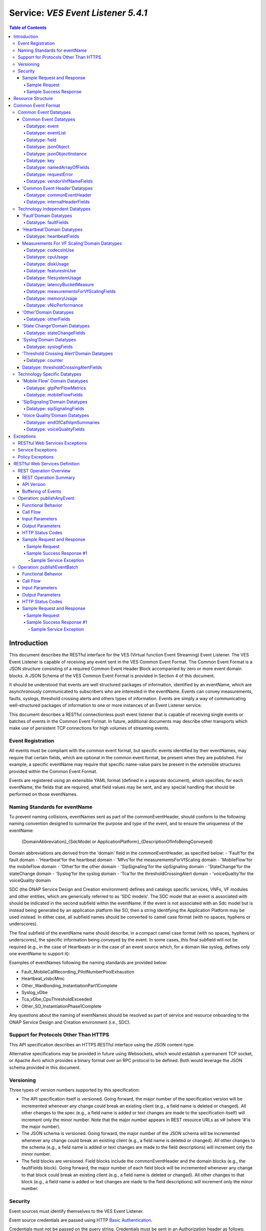 .. This work is licensed under a Creative Commons Attribution 4.0 International License.
.. http://creativecommons.org/licenses/by/4.0
.. Copyright 2020 AT&T Intellectual Property, All rights reserved
.. Copyright 2017-2018 Huawei Technologies Co., Ltd.

.. _ves_event_listener_5_4_1:

===================================
Service: *VES Event Listener 5.4.1*
===================================

.. contents:: Table of Contents

Introduction
============

This document describes the RESTful interface for the VES (Virtual function
Event Streaming) Event Listener. The VES Event Listener is capable of receiving
any event sent in the VES Common Event Format. The Common Event Format is a
JSON structure consisting of a required Common Event Header Block accompanied
by zero or more event domain blocks. A JSON Schema of the VES Common Event
Format is provided in Section 4 of this document.

It should be understood that events are well structured packages of information,
identified by an eventName, which are asynchronously communicated to subscribers
who are interested in the eventName. Events can convey measurements, faults,
syslogs, threshold crossing alerts and others types of information. Events are
simply a way of communicating well-structured packages of information to one or
more instances of an Event Listener service.

This document describes a RESTful connectionless push event listener that is
capable of receiving single events or batches of events in the Common Event
Format. In future, additional documents may describe other transports which
make use of persistent TCP connections for high volumes of streaming events.

Event Registration
------------------

All events must be compliant with the common event format, but specific events
identified by their eventNames, may require that certain fields, which are
optional in the common event format, be present when they are published. For
example, a specific eventName may require that specific name-value pairs be
present in the extensible structures provided within the Common Event Format.

Events are registered using an extensible YAML format (defined in a separate
document), which specifies, for each eventName, the fields that are required,
what field values may be sent, and any special handling that should be
performed on those eventNames.

Naming Standards for eventName
------------------------------

To prevent naming collisions, eventNames sent as part of the
commonEventHeader, should conform to the following naming convention designed
to summarize the purpose and type of the event, and to ensure the uniqueness of
the eventName:

    {DomainAbbreviation}\_{SdcModel or
    ApplicationPlatform}\_{DescriptionOfInfoBeingConveyed}

Domain abbreviations are derived from the 'domain' field in the
commonEventHeader, as specified below:
-  'Fault'for the fault domain
-  'Heartbeat'for the heartbeat domain
-  'Mfvs'for the measurementsForVfScaling domain
-  'MobileFlow'for the mobileFlow domain
-  'Other'for the other domain
-  'SipSignaling'for the sipSignaling domain
-  'StateChange'for the stateChange domain
-  'Syslog'for the syslog domain
-  'Tca'for the thresholdCrossingAlert domain
-  'voiceQuality'for the voiceQuality domain

SDC (the ONAP Service Design and Creation environment) defines and catalogs
specific services, VNFs, VF modules and other entities, which are generically
referred to as 'SDC models'. The SDC model that an event is associated with
should be indicated in the second subfield within the eventName. If the event
is not associated with an Sdc model but is instead being generated by an
application platform like SO, then a string identifying the  Application
Platform may be used instead. In either case, all subfield names should be
converted to camel case format (with no spaces, hyphens or underscores).

The final subfield of the eventName name should describe, in a compact camel
case format (with no spaces, hyphens or underscores), the specific information
being conveyed by the event. In some cases, this final subfield will not be
required (e.g., in the case of Heartbeats or in the case of an event source
which, for a domain like syslog, defines only one eventName to support it):

Examples of eventNames following the naming standards are provided below:

-  Fault\_MobileCallRecording\_PilotNumberPoolExhaustion
-  Heartbeat\_vIsbcMmc
-  Other\_WanBonding\_InstantiationPart1Complete
-  Syslog\_vDbe
-  Tca\_vDbe\_CpuThresholdExceeded
-  Other\_SO\_InstantiationPhase1Complete

Any questions about the naming of eventNames should be resolved as part of
service and resource onboarding to the ONAP Service Design and Creation
environment (i.e., SDC).

Support for Protocols Other Than HTTPS
--------------------------------------

This API specification describes an HTTPS RESTful interface using the JSON
content-type.

Alternative specifications may be provided in future using Websockets, which
would establish a permanent TCP socket, or Apache Avro which provides a binary
format over an RPC protocol to be defined. Both would leverage the JSON schema
provided in this document.

Versioning
----------

Three types of version numbers supported by this specification:

-  The API specification itself is versioned. Going forward, the major number
   of the specification version will be incremented whenever any change could
   break an existing client (e.g., a field name is deleted or changed). All
   other changes to the spec (e.g., a field name is added or text changes are
   made to the specification itself) will increment only the minor number. Note
   that the major number appears in REST resource URLs as v# (where '#'is the
   major number).

-  The JSON schema is versioned. Going forward, the major number of the JSON
   schema will be incremented whenever any change could break an existing
   client (e.g., a field name is deleted or changed). All other changes to the
   schema (e.g., a field name is added or text changes are made to the field
   descriptions) will increment only the minor number.

-  The field blocks are versioned. Field blocks include the commonEventHeader
   and the domain blocks (e.g., the faultFields block). Going forward, the
   major number of each field block will be incremented whenever any change to
   that block could break an existing client (e.g., a field name is deleted or
   changed). All other changes to that block (e.g., a field name is added or
   text changes are made to the field descriptions) will increment only the
   minor number.

Security
--------

Event sources must identify themselves to the VES Event Listener.

Event source credentials are passed using HTTP `Basic Authentication <http://tools.ietf.org/html/rfc2617>`__.

Credentials must not be passed on the query string. Credentials must be sent in
an Authorization header as follows:

1. The username and password are formed into one string as "username:password"

2. The resulting string is Base64 encoded to produce the encoded credential.

3. The encoded credential is communicated in the header after the string
   "Authorization: Basic "

Because the credentials are merely encoded but not encrypted, HTTPS (rather
than HTTP) should be used. HTTPS will also encrypt and protect event contents.

Examples are provided below.

Sample Request and Response
~~~~~~~~~~~~~~~~~~~~~~~~~~~

Sample Request
^^^^^^^^^^^^^^

 .. code:: bash

    POST /eventListener/v5 HTTPS/1.1
    Authorization: Basic QWxhZGRpbjpvcGVuIHNlc2FtZQ==
    content-type: application/json
    content-length: 12345
    {
       "event": {
         "commonEventHeader": {
           "version": 3.0,
           "domain": "heartbeat",
           "eventName": "Heartbeat\_vIsbcMmc",
           "eventId": "ab305d54-85b4-a31b-7db2fb6b9e546015",
           "sequence": 0,
           "priority": "Normal",
           "reportingEntityId": "cc305d54-75b4-431badb2eb6b9e541234",
           "reportingEntityName": "EricssonOamVf",
           "sourceId": "de305d54-75b4-431b-adb2-eb6b9e546014",
           "sourceName": "ibcx0001vm002ssc001",
           "nfNamingCode": "ibcx",
           "nfcNamingCode": "ssc",
           "startEpochMicrosec": 1413378172000000,
           "lastEpochMicrosec": 1413378172000000
          }
       }
     }

Sample Success Response
^^^^^^^^^^^^^^^^^^^^^^^

 .. code:: bash

    HTTPS/1.1 202 Accepted

Resource Structure
==================

REST resources are defined with respect to a ServerRoot:

    ServerRoot = /{optionalRoutingPath}

The resource structure is provided below::

    {ServerRoot}
        |
        |--- /eventListener/v{apiVersion}
                 |
                 |--- /eventBatch

**Figure 1**: REST Resource Structure

The {Domain} or FQDN above is typically provisioned into each
eventsource when it is instantiated. The {Port} above is typically 8443.

Common Event Format
===================

A JSON schema describing the Common Event Format is provided below and is
reproduced in the tables that follow.

Common Event Datatypes
----------------------

Common Event Datatypes
~~~~~~~~~~~~~~~~~~~~~~

Datatype: event
^^^^^^^^^^^^^^^

The event datatype consists of the following fields which constitute the
'root level'of the common event format:

+----------------------------------+----------------------------------+-------------+------------------------------------------------------+
| Field                            | Type                             | Required?   | Description                                          |
+==================================+==================================+=============+======================================================+
| commonEventHeader                | commonEventHeader                | Yes         | Fields common to all events                          |
+----------------------------------+----------------------------------+-------------+------------------------------------------------------+
| faultFields                      | faultFields                      | No          | Fields specific to fault events                      |
+----------------------------------+----------------------------------+-------------+------------------------------------------------------+
| heartbeatFields                  | heartbeatFields                  | No          | Fields specific to heartbeat events                  |
+----------------------------------+----------------------------------+-------------+------------------------------------------------------+
| measurementsForVfScalingFields   | measurementsForVfScalingFields   | No          | Fields specific to measurementsForVfScaling events   |
+----------------------------------+----------------------------------+-------------+------------------------------------------------------+
| mobileFlowFields                 | mobileFlowFields                 | No          | Fields specific to mobility flow events              |
+----------------------------------+----------------------------------+-------------+------------------------------------------------------+
| otherFields                      | otherFields                      | No          | Fields specific to other types of events             |
+----------------------------------+----------------------------------+-------------+------------------------------------------------------+
| sipSignalingFields               | sipSignalingFields               | No          | Fields specific to sipSignaling events               |
+----------------------------------+----------------------------------+-------------+------------------------------------------------------+
| stateChangeFields                | stateChangeFields                | No          | Fields specific to state change events               |
+----------------------------------+----------------------------------+-------------+------------------------------------------------------+
| syslogFields                     | syslogFields                     | No          | Fields specific to syslog events                     |
+----------------------------------+----------------------------------+-------------+------------------------------------------------------+
| thresholdCrossingAlertFields     | thresholdCrossingAlertFields     | No          | Fields specific to threshold crossing alert events   |
+----------------------------------+----------------------------------+-------------+------------------------------------------------------+
| voiceQualityFields               | voiceQualityFields               | No          | Fields specific to voiceQuality events               |
+----------------------------------+----------------------------------+-------------+------------------------------------------------------+

Datatype: eventList
^^^^^^^^^^^^^^^^^^^

The eventList datatype consists of the following fields:

+-------------+-------------+-------------+-------------------+
| Field       | Type        | Required?   | Description       |
+=============+=============+=============+===================+
| eventList   | event [ ]   | Yes         | Array of events   |
+-------------+-------------+-------------+-------------------+

Datatype: field
^^^^^^^^^^^^^^^

The field datatype consists of the following fields:

+---------+----------+-------------+----------------------------+
| Field   | Type     | Required?   | Description                |
+=========+==========+=============+============================+
| name    | string   | Yes         | Name of the field          |
+---------+----------+-------------+----------------------------+
| value   | string   | Yes         | Value of the named field   |
+---------+----------+-------------+----------------------------+

Datatype: jsonObject
^^^^^^^^^^^^^^^^^^^^

The jsonObject datatype provides a json object schema, name and other
meta-information along with one or more object instances that conform to the
schema:

+--------------------------+--------------------------+-------------+---------------------------------------------------------------------------------------------------------------------------------------------------------------------------+
| Field                    | Type                     | Required?   | Description                                                                                                                                                               |
+==========================+==========================+=============+===========================================================================================================================================================================+
| objectInstances          | JsonObjectInstance [ ]   | Yes         | Contains one or more instances of the json object                                                                                                                         |
+--------------------------+--------------------------+-------------+---------------------------------------------------------------------------------------------------------------------------------------------------------------------------+
| objectName               | string                   | Yes         | Name of the json object                                                                                                                                                   |
+--------------------------+--------------------------+-------------+---------------------------------------------------------------------------------------------------------------------------------------------------------------------------+
| objectSchema             | string                   | No          | json schema for the object                                                                                                                                                |
+--------------------------+--------------------------+-------------+---------------------------------------------------------------------------------------------------------------------------------------------------------------------------+
| objectSchemaUrl          | string                   | No          | URL to the json schema for the object                                                                                                                                     |
+--------------------------+--------------------------+-------------+---------------------------------------------------------------------------------------------------------------------------------------------------------------------------+
| nfSubscribedObjectName   | string                   | No          | Name of the object associated with the nfSubscriptionId                                                                                                                   |
+--------------------------+--------------------------+-------------+---------------------------------------------------------------------------------------------------------------------------------------------------------------------------+
| nfSubscriptionId         | string                   | No          | Identifies an openConfig telemetry subscription on a network function, which configures the network function to send complex object data associated with the jsonObject   |
+--------------------------+--------------------------+-------------+---------------------------------------------------------------------------------------------------------------------------------------------------------------------------+

Datatype: jsonObjectInstance
^^^^^^^^^^^^^^^^^^^^^^^^^^^^

The jsonObjectInstance datatype provides meta-information about an
instance of a jsonObject along with the actual object instance:

+-------------------------------+-----------+-------------+-------------------------------------------------------------------------------------------------------------------------------------------+
| Field                         | Type      | Required?   | Description                                                                                                                               |
+===============================+===========+=============+===========================================================================================================================================+
| objectInstance                | object    | Yes         | Contains an instance conforming to the jsonObject schema                                                                                  |
+-------------------------------+-----------+-------------+-------------------------------------------------------------------------------------------------------------------------------------------+
| objectInstanceEpochMicrosec   | number    | No          | the unix time, aka epoch time, associated with this objectInstance--as microseconds elapsed since 1 Jan 1970 not including leap seconds   |
+-------------------------------+-----------+-------------+-------------------------------------------------------------------------------------------------------------------------------------------+
| objectKeys                    | key [ ]   | No          | An ordered set of keys that identifies this particular instance of jsonObject (e.g., that places it in a hierarchy)                       |
+-------------------------------+-----------+-------------+-------------------------------------------------------------------------------------------------------------------------------------------+

Datatype: key
^^^^^^^^^^^^^

The key datatype is a tuple which provides the name of a key along with
its value and relative order; it consists of the following fields:

+------------+-----------+-------------+----------------------------------------------------------------------+
| Field      | Type      | Required?   | Description                                                          |
+============+===========+=============+======================================================================+
| keyName    | string    | Yes         | Name of the key                                                      |
+------------+-----------+-------------+----------------------------------------------------------------------+
| keyOrder   | Integer   | No          | Relative sequence or order of the key (with respect to other keys)   |
+------------+-----------+-------------+----------------------------------------------------------------------+
| keyValue   | string    | No          | Value of the key                                                     |
+------------+-----------+-------------+----------------------------------------------------------------------+

Datatype: namedArrayOfFields
^^^^^^^^^^^^^^^^^^^^^^^^^^^^

The namedArrayOfFields datatype is an array of name value pairs along with a
name for the array; it consists of the following fields:

+-----------------+-------------+-------------+------------------------------------------+
| Field           | Type        | Required?   | Description                              |
+=================+=============+=============+==========================================+
| name            | string      | Yes         | Name for the array of name-value pairs   |
+-----------------+-------------+-------------+------------------------------------------+
| arrayOfFields   | field [ ]   | Yes         | Name-value pairs                         |
+-----------------+-------------+-------------+------------------------------------------+

Datatype: requestError
^^^^^^^^^^^^^^^^^^^^^^

The requestError datatype defines the standard request error data
structure:

+-------------+----------+-------------+------------------------------------------------------------------------------------------------------------------------------------------------------------------------------------------------------------------------------------------------------------------------------------------------+
| Field       | Type     | Required?   | Description                                                                                                                                                                                                                                                                                    |
+=============+==========+=============+================================================================================================================================================================================================================================================================================================+
| messageId   | string   | Yes         | Unique message identifier of the format 'ABCnnnn'where 'ABC'is either 'SVC'for Service Exceptions or 'POL'for Policy Exception. Exception numbers may be in the range of 0001 to 9999 where 0001 to 2999 are defined by OMA (see section 5.1) and 3000-9999 are available and undefined.       |
+-------------+----------+-------------+------------------------------------------------------------------------------------------------------------------------------------------------------------------------------------------------------------------------------------------------------------------------------------------------+
| text        | string   | Yes         | Message text, with replacement variables marked with %n, where n is an index into the list of <variables> elements, starting at 1                                                                                                                                                              |
+-------------+----------+-------------+------------------------------------------------------------------------------------------------------------------------------------------------------------------------------------------------------------------------------------------------------------------------------------------------+
| url         | string   | No          | Hyperlink to a detailed error resource e.g., an HTML page for browser user agents                                                                                                                                                                                                              |
+-------------+----------+-------------+------------------------------------------------------------------------------------------------------------------------------------------------------------------------------------------------------------------------------------------------------------------------------------------------+
| variables   | string   | No          | List of zero or more strings that represent the contents of the variables used by the message text                                                                                                                                                                                             |
+-------------+----------+-------------+------------------------------------------------------------------------------------------------------------------------------------------------------------------------------------------------------------------------------------------------------------------------------------------------+

Datatype: vendorVnfNameFields
^^^^^^^^^^^^^^^^^^^^^^^^^^^^^

The vendorVnfNameFields provides vendor, vnf and vfModule identifying
information:

+----------------+----------+-------------+---------------------------------------------------------------+
| Field          | Type     | Required?   | Description                                                   |
+================+==========+=============+===============================================================+
| vendorName     | string   | Yes         | VNF vendor name                                               |
+----------------+----------+-------------+---------------------------------------------------------------+
| vfModuleName   | string   | No          | The Sdc vfModuleName for the vfModule generating the event    |
+----------------+----------+-------------+---------------------------------------------------------------+
| vnfName        | string   | No          | The Sdc modelName for the VNF generating the event            |
+----------------+----------+-------------+---------------------------------------------------------------+

'Common Event Header'Datatypes
~~~~~~~~~~~~~~~~~~~~~~~~~~~~~~~

Datatype: commonEventHeader
^^^^^^^^^^^^^^^^^^^^^^^^^^^

The commonEventHeader datatype consists of the following fields common to all
events:

+-------------------------+-------------------------+-------------+--------------------------------------------------------------------------------------------------------------------------------------------------------------------------------------------------------------------------------------------------------------------------------+
| Field                   | Type                    | Required?   | Description                                                                                                                                                                                                                                                                    |
+=========================+=========================+=============+================================================================================================================================================================================================================================================================================+
| version                 | number                  | Yes         | Version of the event header (currently: 3.0)                                                                                                                                                                                                                                   |
+-------------------------+-------------------------+-------------+--------------------------------------------------------------------------------------------------------------------------------------------------------------------------------------------------------------------------------------------------------------------------------+
| eventName               | string                  | Yes         | Unique event name (see section 1 for more information)                                                                                                                                                                                                                         |
+-------------------------+-------------------------+-------------+--------------------------------------------------------------------------------------------------------------------------------------------------------------------------------------------------------------------------------------------------------------------------------+
| domain                  | string                  | Yes         | Event domain enumeration: 'fault', 'heartbeat', 'measurementsForVfScaling', 'mobileFlow', 'other', 'sipSignaling', 'stateChange', 'syslog', 'thresholdCrossingAlert', 'voiceQuality'                                                                                           |
+-------------------------+-------------------------+-------------+--------------------------------------------------------------------------------------------------------------------------------------------------------------------------------------------------------------------------------------------------------------------------------+
| eventId                 | string                  | Yes         | Event key that is unique to the event source                                                                                                                                                                                                                                   |
+-------------------------+-------------------------+-------------+--------------------------------------------------------------------------------------------------------------------------------------------------------------------------------------------------------------------------------------------------------------------------------+
| eventType               | string                  | No          | For example: 'applicationVnf', 'guestOS', 'hostOS', 'platform'                                                                                                                                                                                                                 |
+-------------------------+-------------------------+-------------+--------------------------------------------------------------------------------------------------------------------------------------------------------------------------------------------------------------------------------------------------------------------------------+
| nfcNamingCode           | string                  | No          | Network function component type: 3 characters (aligned with vfc naming standards)                                                                                                                                                                                              |
+-------------------------+-------------------------+-------------+--------------------------------------------------------------------------------------------------------------------------------------------------------------------------------------------------------------------------------------------------------------------------------+
| nfNamingCode            | string                  | No          | Network function type: 4 characters (aligned with vnf naming standards)                                                                                                                                                                                                        |
+-------------------------+-------------------------+-------------+--------------------------------------------------------------------------------------------------------------------------------------------------------------------------------------------------------------------------------------------------------------------------------+
| sourceId                | string                  | No          | UUID identifying the entity experiencing the event issue (note: the AT&T internal enrichment process shall ensure that this field is populated)                                                                                                                                |
+-------------------------+-------------------------+-------------+--------------------------------------------------------------------------------------------------------------------------------------------------------------------------------------------------------------------------------------------------------------------------------+
| sourceName              | string                  | Yes         | Name of the entity experiencing the event issue                                                                                                                                                                                                                                |
+-------------------------+-------------------------+-------------+--------------------------------------------------------------------------------------------------------------------------------------------------------------------------------------------------------------------------------------------------------------------------------+
| reportingEntityId       | string                  | No          | UUID identifying the entity reporting the event, for example an OAM VM (note: the AT&T internal enrichment process shall ensure that this field is populated)                                                                                                                  |
+-------------------------+-------------------------+-------------+--------------------------------------------------------------------------------------------------------------------------------------------------------------------------------------------------------------------------------------------------------------------------------+
| reportingEntityName     | string                  | Yes         | Name of the entity reporting the event, for example, an EMS name. May be the same as the sourceName. For synthetic events generated by DCAE, it is the name of the app generating the event.                                                                                   |
+-------------------------+-------------------------+-------------+--------------------------------------------------------------------------------------------------------------------------------------------------------------------------------------------------------------------------------------------------------------------------------+
| priority                | string                  | Yes         | Processing priority enumeration: 'High', 'Medium', 'Normal', 'Low'                                                                                                                                                                                                             |
+-------------------------+-------------------------+-------------+--------------------------------------------------------------------------------------------------------------------------------------------------------------------------------------------------------------------------------------------------------------------------------+
| startEpochMicrosec      | number                  | Yes         | the earliest unix time aka epoch time associated with the event from any component--as microseconds elapsed since 1 Jan 1970 not including leap seconds                                                                                                                        |
+-------------------------+-------------------------+-------------+--------------------------------------------------------------------------------------------------------------------------------------------------------------------------------------------------------------------------------------------------------------------------------+
| lastEpochMicrosec       | number                  | Yes         | the latest unix time aka epoch time associated with the event from any component--as microseconds elapsed since 1 Jan 1970 not including leap seconds                                                                                                                          |
+-------------------------+-------------------------+-------------+--------------------------------------------------------------------------------------------------------------------------------------------------------------------------------------------------------------------------------------------------------------------------------+
| sequence                | integer                 | Yes         | Ordering of events communicated by an event source instance (or 0 if not needed)                                                                                                                                                                                               |
+-------------------------+-------------------------+-------------+--------------------------------------------------------------------------------------------------------------------------------------------------------------------------------------------------------------------------------------------------------------------------------+
| internalHeader Fields   | internalHeader Fields   | No          | Fields (not supplied by event sources) that the VES Event Listener service can use to enrich the event if needed for efficient internal processing. This is an empty object which is intended to be defined separately by each provider implementing the VES Event Listener.   |
+-------------------------+-------------------------+-------------+--------------------------------------------------------------------------------------------------------------------------------------------------------------------------------------------------------------------------------------------------------------------------------+

Datatype: internalHeaderFields
^^^^^^^^^^^^^^^^^^^^^^^^^^^^^^

The internalHeaderFields datatype is an undefined object which can contain
arbitrarily complex JSON structures. It is intended to be defined separately by
each provider implementing the VES Event Listener.

The fields in internalHeaderFields are not provided by any event source but
instead are added by the VES Event Listener service itself as part of an event
enrichment process necessary for efficient internal processing of events
received by the VES Event Listener:

Technology Independent Datatypes
--------------------------------

'Fault'Domain Datatypes
~~~~~~~~~~~~~~~~~~~~~~~~

Datatype: faultFields
^^^^^^^^^^^^^^^^^^^^^

The faultFields datatype consists of the following fields:

+-------------------------------+-------------+-------------+----------------------------------------------------------------------------------------------------------------------------------------------------------------+
| Field                         | Type        | Required?   | Description                                                                                                                                                    |
+===============================+=============+=============+================================================================================================================================================================+
| faultFieldsVersion            | number      | Yes         | Version of the faultFields block (currently: 2.0)                                                                                                              |
+-------------------------------+-------------+-------------+----------------------------------------------------------------------------------------------------------------------------------------------------------------+
| eventSeverity                 | string      | Yes         | Event severity enumeration: 'CRITICAL', 'MAJOR', 'MINOR', 'WARNING', 'NORMAL'                                                                                  |
+-------------------------------+-------------+-------------+----------------------------------------------------------------------------------------------------------------------------------------------------------------+
| eventSourceType               | string      | Yes         | Examples: 'card', 'host', 'other', 'port', 'portThreshold', 'router', 'slotThreshold', 'switch', 'virtualMachine', 'virtualNetworkFunction'                    |
+-------------------------------+-------------+-------------+----------------------------------------------------------------------------------------------------------------------------------------------------------------+
| eventCategory                 | string      | No          | Event category, for example: 'license', 'link', 'routing', 'security', 'signaling'                                                                             |
+-------------------------------+-------------+-------------+----------------------------------------------------------------------------------------------------------------------------------------------------------------+
| alarmCondition                | string      | Yes         | Alarm condition reported by the device (e.g., 'tpLgCgiNotInConfig')                                                                                            |
+-------------------------------+-------------+-------------+----------------------------------------------------------------------------------------------------------------------------------------------------------------+
| specificProblem               | string      | Yes         | Short description of the alarm or problem (e.g., 'This event is sent when the LG is asked to perform a location for a CGI that is not in its configuration')   |
+-------------------------------+-------------+-------------+----------------------------------------------------------------------------------------------------------------------------------------------------------------+
| vfStatus                      | string      | Yes         | Virtual function status enumeration: 'Active', 'Idle', 'Preparing to terminate', 'Ready to terminate', 'Requesting Termination'                                |
+-------------------------------+-------------+-------------+----------------------------------------------------------------------------------------------------------------------------------------------------------------+
| alarmInterfaceA               | string      | No          | Card, port, channel or interface name of the device generating the alarm                                                                                       |
+-------------------------------+-------------+-------------+----------------------------------------------------------------------------------------------------------------------------------------------------------------+
| alarmAdditional Information   | field [ ]   | No          | Additional alarm information (note: for SNMP mapping to VES, for name use OID of varbind, for value use incoming data for that varbind)                        |
+-------------------------------+-------------+-------------+----------------------------------------------------------------------------------------------------------------------------------------------------------------+

'Heartbeat'Domain Datatypes
~~~~~~~~~~~~~~~~~~~~~~~~~~~~

Datatype: heartbeatFields
^^^^^^^^^^^^^^^^^^^^^^^^^

The heartbeatFields datatype is an optional field block for fields specific to
heartbeat events; it consists of the following fields:

+--------------------------+-------------+-------------+---------------------------------------------------------+
| Field                    | Type        | Required?   | Description                                             |
+==========================+=============+=============+=========================================================+
| heartbeatFieldsVersion   | number      | Yes         | Version of the heartbeatFields block (currently: 1.0)   |
+--------------------------+-------------+-------------+---------------------------------------------------------+
| additionalFields         | field [ ]   | No          | Additional expansion fields if needed                   |
+--------------------------+-------------+-------------+---------------------------------------------------------+
| heartbeatInterval        | Integer     | Yes         | Current heartbeatInterval in seconds                    |
+--------------------------+-------------+-------------+---------------------------------------------------------+

Measurements For VF Scaling'Domain Datatypes
~~~~~~~~~~~~~~~~~~~~~~~~~~~~~~~~~~~~~~~~~~~~

Datatype: codecsInUse
^^^^^^^^^^^^^^^^^^^^^

The codecsInUse datatype consists of the following fields describing the number
of times an identified codec was used over the measurementInterval:

+------------------+-----------+-------------+--------------------------------+
| Field            | Type      | Required?   | Description                    |
+==================+===========+=============+================================+
| codecIdentifer   | string    | Yes         | Description of the codec       |
+------------------+-----------+-------------+--------------------------------+
| numberInUse      | integer   | Yes         | Number of such codecs in use   |
+------------------+-----------+-------------+--------------------------------+

Datatype: cpuUsage
^^^^^^^^^^^^^^^^^^

The cpuUsage datatype defines the usage of an identifier CPU and
consists of the following fields:

+---------------------+----------+-------------+-------------------------------------------------------------------------------------------------------------------------------------+
| Field               | Type     | Required?   | Description                                                                                                                         |
+=====================+==========+=============+=====================================================================================================================================+
| cpuIdentifier       | string   | Yes         | CPU Identifier                                                                                                                      |
+---------------------+----------+-------------+-------------------------------------------------------------------------------------------------------------------------------------+
| cpuIdle             | number   | No          | Percentage of CPU time spent in the idle task                                                                                       |
+---------------------+----------+-------------+-------------------------------------------------------------------------------------------------------------------------------------+
| cpuUsageInterrupt   | number   | No          | Percentage of time spent servicing interrupts                                                                                       |
+---------------------+----------+-------------+-------------------------------------------------------------------------------------------------------------------------------------+
| cpuUsageNice        | number   | No          | Percentage of time spent running user space processes that have been niced                                                          |
+---------------------+----------+-------------+-------------------------------------------------------------------------------------------------------------------------------------+
| cpuUsageSoftIrq     | number   | No          | Percentage of time spent handling soft irq interrupts                                                                               |
+---------------------+----------+-------------+-------------------------------------------------------------------------------------------------------------------------------------+
| cpuUsageSteal       | number   | No          | Percentage of time spent in involuntary wait which is neither user, system or idle time and is effectively time that went missing   |
+---------------------+----------+-------------+-------------------------------------------------------------------------------------------------------------------------------------+
| cpuUsageSystem      | number   | No          | Percentage of time spent on system tasks running the kernel                                                                         |
+---------------------+----------+-------------+-------------------------------------------------------------------------------------------------------------------------------------+
| cpuUsageUser        | number   | No          | Percentage of time spent running un-niced user space processes                                                                      |
+---------------------+----------+-------------+-------------------------------------------------------------------------------------------------------------------------------------+
| cpuWait             | number   | No          | Percentage of CPU time spent waiting for I/O operations to complete                                                                 |
+---------------------+----------+-------------+-------------------------------------------------------------------------------------------------------------------------------------+
| percentUsage        | number   | Yes         | Aggregate cpu usage of the virtual machine on which the VNFC reporting the event is running                                         |
+---------------------+----------+-------------+-------------------------------------------------------------------------------------------------------------------------------------+

Datatype: diskUsage
^^^^^^^^^^^^^^^^^^^

The diskUsage datatype defines the usage of a disk and consists of the following
fields:

+-----------------------------+----------+-------------+-------------------------------------------------------------------------------------------------------------------------------------------------------------------------------------------------------------------------------+
| Field                       | Type     | Required?   | Description                                                                                                                                                                                                                   |
+=============================+==========+=============+===============================================================================================================================================================================================================================+
| diskIdentifier              | string   | Yes         | Disk Identifier                                                                                                                                                                                                               |
+-----------------------------+----------+-------------+-------------------------------------------------------------------------------------------------------------------------------------------------------------------------------------------------------------------------------+
| diskIoTimeAvg               | number   | No          | Milliseconds spent doing input/output operations over 1 sec; treat this metric as a device load percentage where 1000ms matches 100% load; provide the average over the measurement interval                                  |
+-----------------------------+----------+-------------+-------------------------------------------------------------------------------------------------------------------------------------------------------------------------------------------------------------------------------+
| diskIoTimeLast              | number   | No          | Milliseconds spent doing input/output operations over 1 sec; treat this metric as a device load percentage where 1000ms matches 100% load; provide the last value measurement within the measurement interval                 |
+-----------------------------+----------+-------------+-------------------------------------------------------------------------------------------------------------------------------------------------------------------------------------------------------------------------------+
| diskIoTimeMax               | number   | No          | Milliseconds spent doing input/output operations over 1 sec; treat this metric as a device load percentage where 1000ms matches 100% load; provide the maximum value measurement within the measurement interval              |
+-----------------------------+----------+-------------+-------------------------------------------------------------------------------------------------------------------------------------------------------------------------------------------------------------------------------+
| diskIoTimeMin               | number   | No          | Milliseconds spent doing input/output operations over 1 sec; treat this metric as a device load percentage where 1000ms matches 100% load; provide the minimum value measurement within the measurement interval              |
+-----------------------------+----------+-------------+-------------------------------------------------------------------------------------------------------------------------------------------------------------------------------------------------------------------------------+
| diskMergedReadAvg           | number   | No          | Number of logical read operations that were merged into physical read operations, e.g., two logical reads were served by one physical disk access; provide the average measurement within the measurement interval            |
+-----------------------------+----------+-------------+-------------------------------------------------------------------------------------------------------------------------------------------------------------------------------------------------------------------------------+
| diskMergedReadLast          | number   | No          | Number of logical read operations that were merged into physical read operations, e.g., two logical reads were served by one physical disk access; provide the last value measurement within the measurement interval         |
+-----------------------------+----------+-------------+-------------------------------------------------------------------------------------------------------------------------------------------------------------------------------------------------------------------------------+
| diskMergedReadMax           | number   | No          | Number of logical read operations that were merged into physical read operations, e.g., two logical reads were served by one physical disk access; provide the maximum value measurement within the measurement interval      |
+-----------------------------+----------+-------------+-------------------------------------------------------------------------------------------------------------------------------------------------------------------------------------------------------------------------------+
| diskMergedReadMin           | number   | No          | Number of logical read operations that were merged into physical read operations, e.g., two logical reads were served by one physical disk access; provide the minimum value measurement within the measurement interval      |
+-----------------------------+----------+-------------+-------------------------------------------------------------------------------------------------------------------------------------------------------------------------------------------------------------------------------+
| diskMergedWriteAvg          | number   | No          | Number of logical write operations that were merged into physical write operations, e.g., two logical writes were served by one physical disk access; provide the average measurement within the measurement interval         |
+-----------------------------+----------+-------------+-------------------------------------------------------------------------------------------------------------------------------------------------------------------------------------------------------------------------------+
| diskMergedWriteLast         | number   | No          | Number of logical write operations that were merged into physical write operations, e.g., two logical writes were served by one physical disk access; provide the last value measurement within the measurement interval      |
+-----------------------------+----------+-------------+-------------------------------------------------------------------------------------------------------------------------------------------------------------------------------------------------------------------------------+
| diskMergedWriteMax          | number   | No          | Number of logical write operations that were merged into physical write operations, e.g., two logical writes were served by one physical disk access; provide the maximum value measurement within the measurement interval   |
+-----------------------------+----------+-------------+-------------------------------------------------------------------------------------------------------------------------------------------------------------------------------------------------------------------------------+
| diskMergedWriteMin          | number   | No          | Number of logical write operations that were merged into physical write operations, e.g., two logical writes were served by one physical disk access; provide the minimum value measurement within the measurement interval   |
+-----------------------------+----------+-------------+-------------------------------------------------------------------------------------------------------------------------------------------------------------------------------------------------------------------------------+
| diskOctetsRead Avg          | number   | No          | Number of octets per second read from a disk or partition; provide the average measurement within the measurement interval                                                                                                    |
+-----------------------------+----------+-------------+-------------------------------------------------------------------------------------------------------------------------------------------------------------------------------------------------------------------------------+
| diskOctetsRead Last         | number   | No          | Number of octets per second read from a disk or partition; provide the last measurement within the measurement interval                                                                                                       |
+-----------------------------+----------+-------------+-------------------------------------------------------------------------------------------------------------------------------------------------------------------------------------------------------------------------------+
| diskOctetsRead Max          | number   | No          | Number of octets per second read from a disk or partition; provide the maximum measurement within the measurement interval                                                                                                    |
+-----------------------------+----------+-------------+-------------------------------------------------------------------------------------------------------------------------------------------------------------------------------------------------------------------------------+
| diskOctetsRead Min          | number   | No          | Number of octets per second read from a disk or partition; provide the minimum measurement within the measurement interval                                                                                                    |
+-----------------------------+----------+-------------+-------------------------------------------------------------------------------------------------------------------------------------------------------------------------------------------------------------------------------+
| diskOctetsWrite Avg         | number   | No          | Number of octets per second written to a disk or partition; provide the average measurement within the measurement interval                                                                                                   |
+-----------------------------+----------+-------------+-------------------------------------------------------------------------------------------------------------------------------------------------------------------------------------------------------------------------------+
| diskOctetsWrite Last        | number   | No          | Number of octets per second written to a disk or partition; provide the last measurement within the measurement interval                                                                                                      |
+-----------------------------+----------+-------------+-------------------------------------------------------------------------------------------------------------------------------------------------------------------------------------------------------------------------------+
| diskOctetsWriteMax          | number   | No          | Number of octets per second written to a disk or partition; provide the maximum measurement within the measurement interval                                                                                                   |
+-----------------------------+----------+-------------+-------------------------------------------------------------------------------------------------------------------------------------------------------------------------------------------------------------------------------+
| diskOctetsWriteMin          | number   | No          | Number of octets per second written to a disk or partition; provide the minimum measurement within the measurement interval                                                                                                   |
+-----------------------------+----------+-------------+-------------------------------------------------------------------------------------------------------------------------------------------------------------------------------------------------------------------------------+
| diskOpsReadAvg              | number   | No          | Number of read operations per second issued to the disk; provide the average measurement within the measurement interval                                                                                                      |
+-----------------------------+----------+-------------+-------------------------------------------------------------------------------------------------------------------------------------------------------------------------------------------------------------------------------+
| diskOpsReadLast             | number   | No          | Number of read operations per second issued to the disk; provide the last measurement within the measurement interval                                                                                                         |
+-----------------------------+----------+-------------+-------------------------------------------------------------------------------------------------------------------------------------------------------------------------------------------------------------------------------+
| diskOpsReadMax              | number   | No          | Number of read operations per second issued to the disk; provide the maximum measurement within the measurement interval                                                                                                      |
+-----------------------------+----------+-------------+-------------------------------------------------------------------------------------------------------------------------------------------------------------------------------------------------------------------------------+
| diskOpsReadMin              | number   | No          | Number of read operations per second issued to the disk; provide the minimum measurement within the measurement interval                                                                                                      |
+-----------------------------+----------+-------------+-------------------------------------------------------------------------------------------------------------------------------------------------------------------------------------------------------------------------------+
| diskOpsWriteAvg             | number   | No          | Number of write operations per second issued to the disk; provide the average measurement within the measurement interval                                                                                                     |
+-----------------------------+----------+-------------+-------------------------------------------------------------------------------------------------------------------------------------------------------------------------------------------------------------------------------+
| diskOpsWriteLast            | number   | No          | Number of write operations per second issued to the disk; provide the last measurement within the measurement interval                                                                                                        |
+-----------------------------+----------+-------------+-------------------------------------------------------------------------------------------------------------------------------------------------------------------------------------------------------------------------------+
| diskOpsWrite Max            | number   | No          | Number of write operations per second issued to the disk; provide the maximum measurement within the measurement interval                                                                                                     |
+-----------------------------+----------+-------------+-------------------------------------------------------------------------------------------------------------------------------------------------------------------------------------------------------------------------------+
| diskOpsWriteMin             | number   | No          | Number of write operations per second issued to the disk; provide the minimum measurement within the measurement interval                                                                                                     |
+-----------------------------+----------+-------------+-------------------------------------------------------------------------------------------------------------------------------------------------------------------------------------------------------------------------------+
| diskPendingOperationsAvg    | number   | No          | Queue size of pending I/O operations per second; provide the average measurement within the measurement interval                                                                                                              |
+-----------------------------+----------+-------------+-------------------------------------------------------------------------------------------------------------------------------------------------------------------------------------------------------------------------------+
| diskPendingOperationsLast   | number   | No          | Queue size of pending I/O operations per second; provide the last measurement within the measurement interval                                                                                                                 |
+-----------------------------+----------+-------------+-------------------------------------------------------------------------------------------------------------------------------------------------------------------------------------------------------------------------------+
| diskPendingOperationsMax    | number   | No          | Queue size of pending I/O operations per second; provide the maximum measurement within the measurement interval                                                                                                              |
+-----------------------------+----------+-------------+-------------------------------------------------------------------------------------------------------------------------------------------------------------------------------------------------------------------------------+
| diskPendingOperationsMin    | number   | No          | Queue size of pending I/O operations per second; provide the minimum measurement within the measurement interval                                                                                                              |
+-----------------------------+----------+-------------+-------------------------------------------------------------------------------------------------------------------------------------------------------------------------------------------------------------------------------+
| diskTimeReadAvg             | number   | No          | Milliseconds a read operation took to complete; provide the average measurement within the measurement interval                                                                                                               |
+-----------------------------+----------+-------------+-------------------------------------------------------------------------------------------------------------------------------------------------------------------------------------------------------------------------------+
| diskTimeRead Last           | number   | No          | Milliseconds a read operation took to complete; provide the last measurement within the measurement interval                                                                                                                  |
+-----------------------------+----------+-------------+-------------------------------------------------------------------------------------------------------------------------------------------------------------------------------------------------------------------------------+
| diskTimeRead Max            | number   | No          | Milliseconds a read operation took to complete; provide the maximum measurement within the measurement interval                                                                                                               |
+-----------------------------+----------+-------------+-------------------------------------------------------------------------------------------------------------------------------------------------------------------------------------------------------------------------------+
| diskTimeRead Min            | number   | No          | Milliseconds a read operation took to complete; provide the minimum measurement within the measurement interval                                                                                                               |
+-----------------------------+----------+-------------+-------------------------------------------------------------------------------------------------------------------------------------------------------------------------------------------------------------------------------+
| diskTimeWrite Avg           | number   | No          | Milliseconds a write operation took to complete; provide the average measurement within the measurement interval                                                                                                              |
+-----------------------------+----------+-------------+-------------------------------------------------------------------------------------------------------------------------------------------------------------------------------------------------------------------------------+
| diskTimeWrite Last          | number   | No          | Milliseconds a write operation took to complete; provide the last measurement within the measurement interval                                                                                                                 |
+-----------------------------+----------+-------------+-------------------------------------------------------------------------------------------------------------------------------------------------------------------------------------------------------------------------------+
| diskTimeWrite Max           | number   | No          | Milliseconds a write operation took to complete; provide the maximum measurement within the measurement interval                                                                                                              |
+-----------------------------+----------+-------------+-------------------------------------------------------------------------------------------------------------------------------------------------------------------------------------------------------------------------------+
| diskTimeWrite Min           | number   | No          | Milliseconds a write operation took to complete; provide the minimum measurement within the measurement interval                                                                                                              |
+-----------------------------+----------+-------------+-------------------------------------------------------------------------------------------------------------------------------------------------------------------------------------------------------------------------------+

Datatype: featuresInUse
^^^^^^^^^^^^^^^^^^^^^^^

The featuresInUse datatype consists of the following fields which
describe the number of times an identified feature was used over the
measurementInterval:

+----------------------+-----------+-------------+---------------------------------------------------+
| Field                | Type      | Required?   | Description                                       |
+======================+===========+=============+===================================================+
| featureIdentifer     | string    | Yes         | Description of the feature                        |
+----------------------+-----------+-------------+---------------------------------------------------+
| featureUtilization   | integer   | Yes         | Number of times the identified feature was used   |
+----------------------+-----------+-------------+---------------------------------------------------+

Datatype: filesystemUsage
^^^^^^^^^^^^^^^^^^^^^^^^^

The filesystemUsage datatype consists of the following fields:

+-----------------------+----------+-------------+--------------------------------------------------------+
| Field                 | Type     | Required?   | Description                                            |
+=======================+==========+=============+========================================================+
| filesystemName        | string   | Yes         | File system name                                       |
+-----------------------+----------+-------------+--------------------------------------------------------+
| blockConfigured       | number   | Yes         | Configured block storage capacity in GB                |
+-----------------------+----------+-------------+--------------------------------------------------------+
| blockIops             | number   | Yes         | Block storage input-output operations per second       |
+-----------------------+----------+-------------+--------------------------------------------------------+
| blockUsed             | number   | Yes         | Used block storage capacity in GB                      |
+-----------------------+----------+-------------+--------------------------------------------------------+
| ephemeralConfigured   | number   | Yes         | Configured ephemeral storage capacity in GB            |
+-----------------------+----------+-------------+--------------------------------------------------------+
| ephemeralIops         | number   | Yes         | Ephemeral storage input-output operations per second   |
+-----------------------+----------+-------------+--------------------------------------------------------+
| ephemeralUsed         | number   | Yes         | Used ephemeral storage capacity in GB                  |
+-----------------------+----------+-------------+--------------------------------------------------------+

Datatype: latencyBucketMeasure
^^^^^^^^^^^^^^^^^^^^^^^^^^^^^^

The latencyBucketMeasure datatype consists of the following fields which
describe the number of counts falling within a defined latency bucket:

+--------------------------+----------+-------------+------------------------------------------------------------+
| Field                    | Type     | Required?   | Description                                                |
+==========================+==========+=============+============================================================+
| countsInTheBucket        | number   | Yes         | Number of counts falling within a defined latency bucket   |
+--------------------------+----------+-------------+------------------------------------------------------------+
| highEndOfLatencyBucket   | number   | No          | High end of bucket range (typically in ms)                 |
+--------------------------+----------+-------------+------------------------------------------------------------+
| lowEndOfLatencyBucket    | number   | No          | Low end of bucket range (typically in ms)                  |
+--------------------------+----------+-------------+------------------------------------------------------------+

Datatype: measurementsForVfScalingFields
^^^^^^^^^^^^^^^^^^^^^^^^^^^^^^^^^^^^^^^^

The measurementsForVfScalingFields datatype consists of the following fields:

+-----------------------------------+----------------------------+-------------+-----------------------------------------------------------------------------------------------------------------------------------------------------------------------------------------------------------+
| Field                             | Type                       | Required?   | Description                                                                                                                                                                                               |
+===================================+============================+=============+===========================================================================================================================================================================================================+
| measurementsForVfScalingVersion   | number                     | Yes         | Version of the measurementsForVfScalingFields block (currently: 2.0)                                                                                                                                      |
+-----------------------------------+----------------------------+-------------+-----------------------------------------------------------------------------------------------------------------------------------------------------------------------------------------------------------+
| additionalFields                  | field [ ]                  | No          | Additional measurement fields if needed                                                                                                                                                                   |
+-----------------------------------+----------------------------+-------------+-----------------------------------------------------------------------------------------------------------------------------------------------------------------------------------------------------------+
| additionalMeasurements            | namedArrayOfFields [ ]     | No          | Array of named name-value-pair arrays if needed                                                                                                                                                           |
+-----------------------------------+----------------------------+-------------+-----------------------------------------------------------------------------------------------------------------------------------------------------------------------------------------------------------+
| additionalObjects                 | jsonObject [ ]             | No          | Array of JSON objects described by name, schema and other meta-information, if needed                                                                                                                     |
+-----------------------------------+----------------------------+-------------+-----------------------------------------------------------------------------------------------------------------------------------------------------------------------------------------------------------+
| codecUsageArray                   | codecsInUse []             | No          | Array of codecs in use                                                                                                                                                                                    |
+-----------------------------------+----------------------------+-------------+-----------------------------------------------------------------------------------------------------------------------------------------------------------------------------------------------------------+
| concurrentSessions                | integer                    | No          | Peak concurrent sessions for the VM or VNF (depending on the context) over the measurementInterval                                                                                                        |
+-----------------------------------+----------------------------+-------------+-----------------------------------------------------------------------------------------------------------------------------------------------------------------------------------------------------------+
| configuredEntities                | integer                    | No          | Depending on the context over the measurementInterval: peak total number of users, subscribers, devices, adjacencies, etc., for the VM, or peak total number of subscribers, devices, etc., for the VNF   |
+-----------------------------------+----------------------------+-------------+-----------------------------------------------------------------------------------------------------------------------------------------------------------------------------------------------------------+
| cpuUsageArray                     | cpuUsage []                | No          | Usage of an array of CPUs                                                                                                                                                                                 |
+-----------------------------------+----------------------------+-------------+-----------------------------------------------------------------------------------------------------------------------------------------------------------------------------------------------------------+
| diskUsageArray                    | diskUsage []               | No          | Usage of an array of disks                                                                                                                                                                                |
+-----------------------------------+----------------------------+-------------+-----------------------------------------------------------------------------------------------------------------------------------------------------------------------------------------------------------+
| featureUsageArray                 | featuresInUse []           | No          | Array of features in use                                                                                                                                                                                  |
+-----------------------------------+----------------------------+-------------+-----------------------------------------------------------------------------------------------------------------------------------------------------------------------------------------------------------+
| filesystemUsageArray              | filesystemUsage []         | No          | Filesystem usage of the VM on which the VNFC reporting the event is running                                                                                                                               |
+-----------------------------------+----------------------------+-------------+-----------------------------------------------------------------------------------------------------------------------------------------------------------------------------------------------------------+
| latencyDistribution               | latencyBucketMeasure [ ]   | No          | Array of integers representing counts of requests whose latency in milliseconds falls within per-VNF configured ranges; where latency is the duration between a service request and its fulfillment.      |
+-----------------------------------+----------------------------+-------------+-----------------------------------------------------------------------------------------------------------------------------------------------------------------------------------------------------------+
| meanRequestLatency                | number                     | No          | Mean seconds required to respond to each request for the VM on which the VNFC reporting the event is running                                                                                              |
+-----------------------------------+----------------------------+-------------+-----------------------------------------------------------------------------------------------------------------------------------------------------------------------------------------------------------+
| measurementInterval               | number                     | Yes         | Interval over which measurements are being reported in seconds                                                                                                                                            |
+-----------------------------------+----------------------------+-------------+-----------------------------------------------------------------------------------------------------------------------------------------------------------------------------------------------------------+
| memoryUsageArray                  | memoryUsage []             | No          | Memory usage of an array of VMs                                                                                                                                                                           |
+-----------------------------------+----------------------------+-------------+-----------------------------------------------------------------------------------------------------------------------------------------------------------------------------------------------------------+
| numberOfMediaPortsInUse           | integer                    | No          | Number of media ports in use                                                                                                                                                                              |
+-----------------------------------+----------------------------+-------------+-----------------------------------------------------------------------------------------------------------------------------------------------------------------------------------------------------------+
| requestRate                       | number                     | No          | Peak rate of service requests per second to the VNF over the measurementInterval                                                                                                                          |
+-----------------------------------+----------------------------+-------------+-----------------------------------------------------------------------------------------------------------------------------------------------------------------------------------------------------------+
| vnfcScalingMetric                 | integer                    | No          | Represents busy-ness of the VNF from 0 to 100 as reported by the VNFC                                                                                                                                     |
+-----------------------------------+----------------------------+-------------+-----------------------------------------------------------------------------------------------------------------------------------------------------------------------------------------------------------+
| vNicPerformanceArray              | vNicPerformance [ ]        | No          | Performance metrics of an array of virtual network interface cards                                                                                                                                        |
+-----------------------------------+----------------------------+-------------+-----------------------------------------------------------------------------------------------------------------------------------------------------------------------------------------------------------+

Datatype: memoryUsage
^^^^^^^^^^^^^^^^^^^^^

The memoryUsage datatype defines the memory usage of a virtual machine and
consists of the following fields:

+--------------------+----------+-------------+----------------------------------------------------------------------------------------------------------+
| Field              | Type     | Required?   | Description                                                                                              |
+====================+==========+=============+==========================================================================================================+
| memoryBuffered     | number   | No          | Kibibytes of temporary storage for raw disk blocks                                                       |
+--------------------+----------+-------------+----------------------------------------------------------------------------------------------------------+
| memoryCached       | number   | No          | Kibibytes of memory used for cache                                                                       |
+--------------------+----------+-------------+----------------------------------------------------------------------------------------------------------+
| memoryConfigured   | number   | No          | Kibibytes of memory configured in the virtual machine on which the VNFC reporting the event is running   |
+--------------------+----------+-------------+----------------------------------------------------------------------------------------------------------+
| memoryFree         | number   | Yes         | Kibibytes of physical RAM left unused by the system                                                      |
+--------------------+----------+-------------+----------------------------------------------------------------------------------------------------------+
| memorySlabRecl     | number   | No          | The part of the slab that can be reclaimed such as caches measured in kibibytes                          |
+--------------------+----------+-------------+----------------------------------------------------------------------------------------------------------+
| memorySlabUnrecl   | number   | No          | The part of the slab that cannot be reclaimed even when lacking memory measure in kibibytes              |
+--------------------+----------+-------------+----------------------------------------------------------------------------------------------------------+
| memoryUsed         | number   | Yes         | Total memory minus the sum of free, buffered, cached and slab memory measured in kibibytes               |
+--------------------+----------+-------------+----------------------------------------------------------------------------------------------------------+
| vmIdentifier       | string   | Yes         | Virtual Machine identifier associated with the memory metrics                                            |
+--------------------+----------+-------------+----------------------------------------------------------------------------------------------------------+

Datatype: vNicPerformance
^^^^^^^^^^^^^^^^^^^^^^^^^

The vNicPerformance datatype consists of the following fields which describe
the performance and errors of an of an identified virtual network interface
card:

+------------------------------------------+----------+-------------+-----------------------------------------------------------------------------------------------------------------------------------------------+
| Field                                    | Type     | Required?   | Description                                                                                                                                   |
+==========================================+==========+=============+===============================================================================================================================================+
| receivedBroadcastPacketsAccumulated      | number   | No          | Cumulative count of broadcast packets received as read at the end of the measurement interval                                                 |
+------------------------------------------+----------+-------------+-----------------------------------------------------------------------------------------------------------------------------------------------+
| receivedBroadcastPacketsDelta            | number   | No          | Count of broadcast packets received within the measurement interval                                                                           |
+------------------------------------------+----------+-------------+-----------------------------------------------------------------------------------------------------------------------------------------------+
| receivedDiscardedPacketsAccumulated      | number   | No          | Cumulative count of discarded packets received as read at the end of the measurement interval                                                 |
+------------------------------------------+----------+-------------+-----------------------------------------------------------------------------------------------------------------------------------------------+
| receivedDiscardedPacketsDelta            | number   | No          | Count of discarded packets received within the measurement interval                                                                           |
+------------------------------------------+----------+-------------+-----------------------------------------------------------------------------------------------------------------------------------------------+
| receivedErrorPacketsAccumulated          | number   | No          | Cumulative count of error packets received as read at the end of the measurement interval                                                     |
+------------------------------------------+----------+-------------+-----------------------------------------------------------------------------------------------------------------------------------------------+
| receivedErrorPacketsDelta                | number   | No          | Count of error packets received within the measurement interval                                                                               |
+------------------------------------------+----------+-------------+-----------------------------------------------------------------------------------------------------------------------------------------------+
| receivedMulticastPacketsAccumulated      | number   | No          | Cumulative count of multicast packets received as read at the end of the measurement interval                                                 |
+------------------------------------------+----------+-------------+-----------------------------------------------------------------------------------------------------------------------------------------------+
| receivedMulticastPacketsDelta            | number   | No          | Count of multicast packets received within the measurement interval                                                                           |
+------------------------------------------+----------+-------------+-----------------------------------------------------------------------------------------------------------------------------------------------+
| receivedOctetsAccumulated                | number   | No          | Cumulative count of octets received as read at the end of the measurement interval                                                            |
+------------------------------------------+----------+-------------+-----------------------------------------------------------------------------------------------------------------------------------------------+
| receivedOctetsDelta                      | number   | No          | Count of octets received within the measurement interval                                                                                      |
+------------------------------------------+----------+-------------+-----------------------------------------------------------------------------------------------------------------------------------------------+
| receivedTotalPacketsAccumulated          | number   | No          | Cumulative count of all packets received as read at the end of the measurement interval                                                       |
+------------------------------------------+----------+-------------+-----------------------------------------------------------------------------------------------------------------------------------------------+
| receivedTotalPacketsDelta                | number   | No          | Count of all packets received within the measurement interval                                                                                 |
+------------------------------------------+----------+-------------+-----------------------------------------------------------------------------------------------------------------------------------------------+
| receivedUnicastPacketsAccumulated        | number   | No          | Cumulative count of unicast packets received as read at the end of the measurement interval                                                   |
+------------------------------------------+----------+-------------+-----------------------------------------------------------------------------------------------------------------------------------------------+
| receivedUnicastPacketsDelta              | number   | No          | Count of unicast packets received within the measurement interval                                                                             |
+------------------------------------------+----------+-------------+-----------------------------------------------------------------------------------------------------------------------------------------------+
| transmittedBroadcastPacketsAccumulated   | number   | No          | Cumulative count of broadcast packets transmitted as read at the end of the measurement interval                                              |
+------------------------------------------+----------+-------------+-----------------------------------------------------------------------------------------------------------------------------------------------+
| transmittedBroadcastPacketsDelta         | number   | No          | Count of broadcast packets transmitted within the measurement interval                                                                        |
+------------------------------------------+----------+-------------+-----------------------------------------------------------------------------------------------------------------------------------------------+
| transmittedDiscardedPacketsAccumulated   | number   | No          | Cumulative count of discarded packets transmitted as read at the end of the measurement interval                                              |
+------------------------------------------+----------+-------------+-----------------------------------------------------------------------------------------------------------------------------------------------+
| transmittedDiscardedPacketsDelta         | number   | No          | Count of discarded packets transmitted within the measurement interval                                                                        |
+------------------------------------------+----------+-------------+-----------------------------------------------------------------------------------------------------------------------------------------------+
| transmittedErrorPacketsAccumulated       | number   | No          | Cumulative count of error packets transmitted as read at the end of the measurement interval                                                  |
+------------------------------------------+----------+-------------+-----------------------------------------------------------------------------------------------------------------------------------------------+
| transmittedErrorPacketsDelta             | number   | No          | Count of error packets transmitted within the measurement interval                                                                            |
+------------------------------------------+----------+-------------+-----------------------------------------------------------------------------------------------------------------------------------------------+
| transmittedMulticastPacketsAccumulated   | number   | No          | Cumulative count of multicast packets transmitted as read at the end of the measurement interval                                              |
+------------------------------------------+----------+-------------+-----------------------------------------------------------------------------------------------------------------------------------------------+
| transmittedMulticastPacketsDelta         | number   | No          | Count of multicast packets transmitted within the measurement interval                                                                        |
+------------------------------------------+----------+-------------+-----------------------------------------------------------------------------------------------------------------------------------------------+
| transmittedOctetsAccumulated             | number   | No          | Cumulative count of octets transmitted as read at the end of the measurement interval                                                         |
+------------------------------------------+----------+-------------+-----------------------------------------------------------------------------------------------------------------------------------------------+
| transmittedOctetsDelta                   | number   | No          | Count of octets transmitted within the measurement interval                                                                                   |
+------------------------------------------+----------+-------------+-----------------------------------------------------------------------------------------------------------------------------------------------+
| transmittedTotalPacketsAccumulated       | number   | No          | Cumulative count of all packets transmitted as read at the end of the measurement interval                                                    |
+------------------------------------------+----------+-------------+-----------------------------------------------------------------------------------------------------------------------------------------------+
| transmittedTotalPacketsDelta             | number   | No          | Count of all packets transmitted within the measurement interval                                                                              |
+------------------------------------------+----------+-------------+-----------------------------------------------------------------------------------------------------------------------------------------------+
| transmittedUnicastPacketsAccumulated     | number   | No          | Cumulative count of unicast packets transmitted as read at the end of the measurement interval                                                |
+------------------------------------------+----------+-------------+-----------------------------------------------------------------------------------------------------------------------------------------------+
| transmittedUnicastPacketsDelta           | number   | No          | Count of unicast packets transmitted within the measurement interval                                                                          |
+------------------------------------------+----------+-------------+-----------------------------------------------------------------------------------------------------------------------------------------------+
| valuesAreSuspect                         | string   | Yes         | Enumeration: 'true'or 'false'. If 'true'then the vNicPerformance values are likely inaccurate due to counter overflow or other condtions.     |
+------------------------------------------+----------+-------------+-----------------------------------------------------------------------------------------------------------------------------------------------+
| vNicIdentifier                           | string   | Yes         | vNic identification                                                                                                                           |
+------------------------------------------+----------+-------------+-----------------------------------------------------------------------------------------------------------------------------------------------+

'Other'Domain Datatypes
~~~~~~~~~~~~~~~~~~~~~~~~

Datatype: otherFields
^^^^^^^^^^^^^^^^^^^^^

The otherFields datatype defines fields for events belonging to the 'other'
domain of the commonEventHeader domain enumeration; it consists of the
following fields:

+-----------------------------+--------------------------+-------------+------------------------------------------------------------------------------+
| Field                       | Type                     | Required?   | Description                                                                  |
+=============================+==========================+=============+==============================================================================+
| otherFieldsVersion          | number                   | Yes         | Version of the otherFields block (currently: 1.1)                            |
+-----------------------------+--------------------------+-------------+------------------------------------------------------------------------------+
| hashOfNameValuePairArrays   | namedArrayOfFields [ ]   | No          | Array of named name-value-pair arrays                                        |
+-----------------------------+--------------------------+-------------+------------------------------------------------------------------------------+
| jsonObjects                 | jsonObject [ ]           | No          | Array of JSON objects described by name, schema and other meta-information   |
+-----------------------------+--------------------------+-------------+------------------------------------------------------------------------------+
| nameValuePairs              | field [ ]                | No          | Array of name-value pairs                                                    |
+-----------------------------+--------------------------+-------------+------------------------------------------------------------------------------+

'State Change'Domain Datatypes
~~~~~~~~~~~~~~~~~~~~~~~~~~~~~~~

Datatype: stateChangeFields
^^^^^^^^^^^^^^^^^^^^^^^^^^^

The stateChangeFields datatype consists of the following fields:

+----------------------------+-------------+-------------+----------------------------------------------------------------------------+
| Field                      | Type        | Required?   | Description                                                                |
+============================+=============+=============+============================================================================+
| stateChangeFieldsVersion   | number      | Yes         | Version of the stateChangeFields block (currently: 2.0)                    |
+----------------------------+-------------+-------------+----------------------------------------------------------------------------+
| additionalFields           | field [ ]   | No          | Additional stateChange fields if needed                                    |
+----------------------------+-------------+-------------+----------------------------------------------------------------------------+
| newState                   | string      | Yes         | New state of the entity: 'inService', 'maintenance', 'outOfService'        |
+----------------------------+-------------+-------------+----------------------------------------------------------------------------+
| oldState                   | string      | Yes         | Previous state of the entity: 'inService', 'maintenance', 'outOfService'   |
+----------------------------+-------------+-------------+----------------------------------------------------------------------------+
| stateInterface             | string      | Yes         | Card or port name of the entity that changed state                         |
+----------------------------+-------------+-------------+----------------------------------------------------------------------------+

'Syslog'Domain Datatypes
~~~~~~~~~~~~~~~~~~~~~~~~~

Datatype: syslogFields
^^^^^^^^^^^^^^^^^^^^^^

The syslogFields datatype consists of the following fields:

+-----------------------+-----------+-------------+-----------------------------------------------------------------------------------------------------------------------------------------------+
| Field                 | Type      | Required?   | Description                                                                                                                                   |
+=======================+===========+=============+===============================================================================================================================================+
| syslogFieldsVersion   | number    | Yes         | Version of the syslogFields block (currently: 3.0)                                                                                            |
+-----------------------+-----------+-------------+-----------------------------------------------------------------------------------------------------------------------------------------------+
| additionalFields      | string    | No          | Additional syslog fields if needed, provided as name=value delimited by a pipe ``|`` symbol, for example: ``"name1=value1|name2=value2|"``    |
+-----------------------+-----------+-------------+-----------------------------------------------------------------------------------------------------------------------------------------------+
| eventSourceHost       | string    | No          | Hostname of the device                                                                                                                        |
+-----------------------+-----------+-------------+-----------------------------------------------------------------------------------------------------------------------------------------------+
| eventSourceType       | string    | Yes         | Examples: 'other', 'router', 'switch', 'host', 'card', 'port', 'slotThreshold', 'portThreshold', 'virtualMachine', 'virtualNetworkFunction'   |
+-----------------------+-----------+-------------+-----------------------------------------------------------------------------------------------------------------------------------------------+
| syslogFacility        | integer   | No          | Numeric code from 0 to 23 for facility:                                                                                                       |
|                       |           |             |                                                                                                                                               |
|                       |           |             | 0 kernel messages                                                                                                                             |
|                       |           |             |                                                                                                                                               |
|                       |           |             | 1 user-level messages                                                                                                                         |
|                       |           |             |                                                                                                                                               |
|                       |           |             | 2 mail system                                                                                                                                 |
|                       |           |             |                                                                                                                                               |
|                       |           |             | 3 system daemons                                                                                                                              |
|                       |           |             |                                                                                                                                               |
|                       |           |             | 4 security/authorization messages                                                                                                             |
|                       |           |             |                                                                                                                                               |
|                       |           |             | 5 messages generated internally by syslogd                                                                                                    |
|                       |           |             |                                                                                                                                               |
|                       |           |             | 6 line printer subsystem                                                                                                                      |
|                       |           |             |                                                                                                                                               |
|                       |           |             | 7 network news subsystem                                                                                                                      |
|                       |           |             |                                                                                                                                               |
|                       |           |             | 8 UUCP subsystem                                                                                                                              |
|                       |           |             |                                                                                                                                               |
|                       |           |             | 9 clock daemon                                                                                                                                |
|                       |           |             |                                                                                                                                               |
|                       |           |             | 10 security/authorization messages                                                                                                            |
|                       |           |             |                                                                                                                                               |
|                       |           |             | 11 FTP daemon                                                                                                                                 |
|                       |           |             |                                                                                                                                               |
|                       |           |             | 12 NTP subsystem                                                                                                                              |
|                       |           |             |                                                                                                                                               |
|                       |           |             | 13 log audit                                                                                                                                  |
|                       |           |             |                                                                                                                                               |
|                       |           |             | 14 log alert                                                                                                                                  |
|                       |           |             |                                                                                                                                               |
|                       |           |             | 15 clock daemon (note 2)                                                                                                                      |
|                       |           |             |                                                                                                                                               |
|                       |           |             | 16 local use 0 (local0)                                                                                                                       |
|                       |           |             |                                                                                                                                               |
|                       |           |             | 17 local use 1 (local1)                                                                                                                       |
|                       |           |             |                                                                                                                                               |
|                       |           |             | 18 local use 2 (local2)                                                                                                                       |
|                       |           |             |                                                                                                                                               |
|                       |           |             | 19 local use 3 (local3)                                                                                                                       |
|                       |           |             |                                                                                                                                               |
|                       |           |             | 20 local use 4 (local4)                                                                                                                       |
|                       |           |             |                                                                                                                                               |
|                       |           |             | 21 local use 5 (local5)                                                                                                                       |
|                       |           |             |                                                                                                                                               |
|                       |           |             | 22 local use 6 (local6)                                                                                                                       |
|                       |           |             |                                                                                                                                               |
|                       |           |             | 23 local use 7 (local7 )                                                                                                                      |
+-----------------------+-----------+-------------+-----------------------------------------------------------------------------------------------------------------------------------------------+
| syslogMsg             | string    | Yes         | Syslog message                                                                                                                                |
+-----------------------+-----------+-------------+-----------------------------------------------------------------------------------------------------------------------------------------------+
| syslogPri             | integer   | No          | 0-192                                                                                                                                         |
|                       |           |             |                                                                                                                                               |
|                       |           |             | Combined Severity and Facility                                                                                                                |
+-----------------------+-----------+-------------+-----------------------------------------------------------------------------------------------------------------------------------------------+
| syslogProc            | string    | No          | Identifies the application that originated the message                                                                                        |
+-----------------------+-----------+-------------+-----------------------------------------------------------------------------------------------------------------------------------------------+
| syslogProcId          | number    | No          | A change in the value of this field indicates a discontinuity in syslog reporting                                                             |
+-----------------------+-----------+-------------+-----------------------------------------------------------------------------------------------------------------------------------------------+
| syslogSData           | string    | No          | Syslog structured data consisting of a structured data Id followed by a set of key value pairs (see below for an example)                     |
|                       |           |             |                                                                                                                                               |
|                       |           |             | \*\*Note: SD-ID may not be present if syslogSdId is populated                                                                                 |
+-----------------------+-----------+-------------+-----------------------------------------------------------------------------------------------------------------------------------------------+
| syslogSdId            | string    | No          | 0-32 char in format name@number,                                                                                                              |
|                       |           |             |                                                                                                                                               |
|                       |           |             | i.e., ourSDID@32473                                                                                                                           |
+-----------------------+-----------+-------------+-----------------------------------------------------------------------------------------------------------------------------------------------+
| syslogSev             | string    | No          | Level-of-severity enumeration in quotes below:                                                                                                |
|                       |           |             |                                                                                                                                               |
|                       |           |             | 'Emergency': system is unusable                                                                                                               |
|                       |           |             |                                                                                                                                               |
|                       |           |             | 'Alert': action must be taken immediately                                                                                                     |
|                       |           |             |                                                                                                                                               |
|                       |           |             | 'Critical': critical conditions                                                                                                               |
|                       |           |             |                                                                                                                                               |
|                       |           |             | 'Error': error conditions                                                                                                                     |
|                       |           |             |                                                                                                                                               |
|                       |           |             | 'Warning': warning conditions                                                                                                                 |
|                       |           |             |                                                                                                                                               |
|                       |           |             | 'Notice': normal but significant condition                                                                                                    |
|                       |           |             |                                                                                                                                               |
|                       |           |             | 'Info': Informational: informational messages                                                                                                 |
|                       |           |             |                                                                                                                                               |
|                       |           |             | 'Debug': debug-level messages                                                                                                                 |
+-----------------------+-----------+-------------+-----------------------------------------------------------------------------------------------------------------------------------------------+
| syslogTag             | string    | Yes         | MsgId indicating the type of message such as 'TCPOUT'or 'TCPIN'; 'NILVALUE'should be used when no other value can be provided                 |
+-----------------------+-----------+-------------+-----------------------------------------------------------------------------------------------------------------------------------------------+
| syslogVer             | number    | No          | IANA assigned version of the syslog protocol specification (typically '1')                                                                    |
+-----------------------+-----------+-------------+-----------------------------------------------------------------------------------------------------------------------------------------------+

Example of syslogSData:

    STRUCTURED-DATA = NILVALUE / 1\*SD-ELEMENT

    SD-ELEMENT = "[" SD-ID \*(SP SD-PARAM) "]"

    SD-PARAM = PARAM-NAME "=" %d34 PARAM-VALUE %d34

    SD-ID = SD-NAME

    PARAM-NAME = SD-NAME

    PARAM-VALUE = UTF-8-STRING ; characters '"', '\\' and

    ; ']' MUST be escaped.

    SD-NAME = 1\*32PRINTUSASCII

    ; except '=', SP, ']', %d34 (")

'Threshold Crossing Alert'Domain Datatypes
~~~~~~~~~~~~~~~~~~~~~~~~~~~~~~~~~~~~~~~~~~~

Datatype: counter
^^^^^^^^^^^^^^^^^

The counter datatype consists of the following fields:

+---------------------+----------+-------------+-----------------------------------+
| Field               | Type     | Required?   | Description                       |
+=====================+==========+=============+===================================+
| name                | string   | Yes         | Name of the counter               |
+---------------------+----------+-------------+-----------------------------------+
| value               | string   | Yes         | Current value of the counter      |
+---------------------+----------+-------------+-----------------------------------+
| threshholdCrossed   | string   | Yes         | Last threshold that was crossed   |
+---------------------+----------+-------------+-----------------------------------+
| criticality         | string   | Yes         | Enumeration: 'CRIT', 'MAJ'        |
+---------------------+----------+-------------+-----------------------------------+

Datatype: thresholdCrossingAlertFields
~~~~~~~~~~~~~~~~~~~~~~~~~~~~~~~~~~~~~~

The thresholdCrossingAlertFields datatype consists of the following
fields:

+-----------------------------------+---------------+-------------+-----------------------------------------------------------------------------------------------------------------------------+
| Field                             | Type          | Required?   | Description                                                                                                                 |
+===================================+===============+=============+=============================================================================================================================+
| thresholdCrossing FieldsVersion   | number        | Yes         | Version of the thresholdCrossingAlertFields block (currently: 2.0)                                                          |
+-----------------------------------+---------------+-------------+-----------------------------------------------------------------------------------------------------------------------------+
| additionalFields                  | field [ ]     | No          | Additional threshold crossing alert fields if needed                                                                        |
+-----------------------------------+---------------+-------------+-----------------------------------------------------------------------------------------------------------------------------+
| additionalParameters              | counter [ ]   | Yes         | Array of performance counters                                                                                               |
+-----------------------------------+---------------+-------------+-----------------------------------------------------------------------------------------------------------------------------+
| alertAction                       | string        | Yes         | Enumeration: 'SET', 'CONT', 'CLEAR'                                                                                         |
+-----------------------------------+---------------+-------------+-----------------------------------------------------------------------------------------------------------------------------+
| alertDescription                  | string        | Yes         | Unique short alert description (e.g., NE-CPUMEM)                                                                            |
+-----------------------------------+---------------+-------------+-----------------------------------------------------------------------------------------------------------------------------+
| alertType                         | string        | Yes         | Enumeration: 'CARD-ANOMALY', 'INTERFACE-ANOMALY', ELEMENT-ANOMALY', 'SERVICE-ANOMALY'                                       |
+-----------------------------------+---------------+-------------+-----------------------------------------------------------------------------------------------------------------------------+
| alertValue                        | string        | No          | Calculated API value (if applicable)                                                                                        |
+-----------------------------------+---------------+-------------+-----------------------------------------------------------------------------------------------------------------------------+
| associatedAlertIdList             | string [ ]    | No          | List of eventIds associated with the event being reported                                                                   |
+-----------------------------------+---------------+-------------+-----------------------------------------------------------------------------------------------------------------------------+
| collectionTimestamp               | string        | Yes         | Time when the performance collector picked up the data; with RFC 2822 compliant format: 'Sat, 13 Mar 2010 11:29:05 -0800'   |
+-----------------------------------+---------------+-------------+-----------------------------------------------------------------------------------------------------------------------------+
| dataCollector                     | string        | No          | Specific performance collector instance used                                                                                |
+-----------------------------------+---------------+-------------+-----------------------------------------------------------------------------------------------------------------------------+
| elementType                       | string        | No          | Type of network element (internal AT&T field)                                                                               |
+-----------------------------------+---------------+-------------+-----------------------------------------------------------------------------------------------------------------------------+
| eventSeverity                     | string        | Yes         | Event severity or priority enumeration: 'CRITICAL', 'MAJOR', 'MINOR', 'WARNING', 'NORMAL'                                   |
+-----------------------------------+---------------+-------------+-----------------------------------------------------------------------------------------------------------------------------+
| eventStartTimestamp               | string        | Yes         | Time closest to when the measurement was made; with RFC 2822 compliant format: 'Sat, 13 Mar 2010 11:29:05 -0800'            |
+-----------------------------------+---------------+-------------+-----------------------------------------------------------------------------------------------------------------------------+
| interfaceName                     | string        | No          | Physical or logical port or card (if applicable)                                                                            |
+-----------------------------------+---------------+-------------+-----------------------------------------------------------------------------------------------------------------------------+
| networkService                    | string        | No          | Network name (internal AT&T field)                                                                                          |
+-----------------------------------+---------------+-------------+-----------------------------------------------------------------------------------------------------------------------------+
| possibleRootCause                 | string        | No          | Reserved for future use                                                                                                     |
+-----------------------------------+---------------+-------------+-----------------------------------------------------------------------------------------------------------------------------+

Technology Specific Datatypes
-----------------------------

'Mobile Flow' Domain Datatypes
~~~~~~~~~~~~~~~~~~~~~~~~~~~~~~

Datatype: gtpPerFlowMetrics
^^^^^^^^^^^^^^^^^^^^^^^^^^^

The gtpPerFlowMetrics datatype consists of the following fields:

+------------------------------------+---------------------+-------------+-------------------------------------------------------------------------------------------------------------------------------------------------------------------------------------------------------------------+
| Field                              | Type                | Required?   | Description                                                                                                                                                                                                       |
+====================================+=====================+=============+===================================================================================================================================================================================================================+
| avgBitErrorRate                    | number              | Yes         | Average bit error rate                                                                                                                                                                                            |
+------------------------------------+---------------------+-------------+-------------------------------------------------------------------------------------------------------------------------------------------------------------------------------------------------------------------+
| avgPacketDelayVariation            | number              | Yes         | Average packet delay variation or jitter in milliseconds for received packets: Average difference between the packet timestamp and time received for all pairs of consecutive packets                             |
+------------------------------------+---------------------+-------------+-------------------------------------------------------------------------------------------------------------------------------------------------------------------------------------------------------------------+
| avgPacketLatency                   | number              | Yes         | Average delivery latency                                                                                                                                                                                          |
+------------------------------------+---------------------+-------------+-------------------------------------------------------------------------------------------------------------------------------------------------------------------------------------------------------------------+
| avgReceiveThroughput               | number              | Yes         | Average receive throughput                                                                                                                                                                                        |
+------------------------------------+---------------------+-------------+-------------------------------------------------------------------------------------------------------------------------------------------------------------------------------------------------------------------+
| avgTransmitThroughput              | number              | Yes         | Average transmit throughput                                                                                                                                                                                       |
+------------------------------------+---------------------+-------------+-------------------------------------------------------------------------------------------------------------------------------------------------------------------------------------------------------------------+
| durConnectionFailedStatus          | number              | No          | Duration of failed state in milliseconds, computed as the cumulative time between a failed echo request and the next following successful error request, over this reporting interval                             |
+------------------------------------+---------------------+-------------+-------------------------------------------------------------------------------------------------------------------------------------------------------------------------------------------------------------------+
| durTunnelFailedStatus              | number              | No          | Duration of errored state, computed as the cumulative time between a tunnel error indicator and the next following non-errored indicator, over this reporting interval                                            |
+------------------------------------+---------------------+-------------+-------------------------------------------------------------------------------------------------------------------------------------------------------------------------------------------------------------------+
| flowActivatedBy                    | string              | No          | Endpoint activating the flow                                                                                                                                                                                      |
+------------------------------------+---------------------+-------------+-------------------------------------------------------------------------------------------------------------------------------------------------------------------------------------------------------------------+
| flowActivationEpoch                | number              | Yes         | Time the connection is activated in the flow (connection) being reported on, or transmission time of the first packet if activation time is not available                                                         |
+------------------------------------+---------------------+-------------+-------------------------------------------------------------------------------------------------------------------------------------------------------------------------------------------------------------------+
| flowActivationMicrosec             | number              | Yes         | Integer microseconds for the start of the flow connection                                                                                                                                                         |
+------------------------------------+---------------------+-------------+-------------------------------------------------------------------------------------------------------------------------------------------------------------------------------------------------------------------+
| flowActivationTime                 | string              | No          | Time the connection is activated in the flow being reported on, or transmission time of the first packet if activation time is not available; with RFC 2822 compliant format: 'Sat, 13 Mar 2010 11:29:05 -0800'   |
+------------------------------------+---------------------+-------------+-------------------------------------------------------------------------------------------------------------------------------------------------------------------------------------------------------------------+
| flowDeactivatedBy                  | string              | No          | Endpoint deactivating the flow                                                                                                                                                                                    |
+------------------------------------+---------------------+-------------+-------------------------------------------------------------------------------------------------------------------------------------------------------------------------------------------------------------------+
| flowDeactivationEpoch              | number              | Yes         | Time for the start of the flow connection, in integer UTC epoch time aka UNIX time                                                                                                                                |
+------------------------------------+---------------------+-------------+-------------------------------------------------------------------------------------------------------------------------------------------------------------------------------------------------------------------+
| flowDeactivationMicrosec           | number              | Yes         | Integer microseconds for the start of the flow connection                                                                                                                                                         |
+------------------------------------+---------------------+-------------+-------------------------------------------------------------------------------------------------------------------------------------------------------------------------------------------------------------------+
| flowDeactivationTime               | string              | Yes         | Transmission time of the first packet in the flow connection being reported on; with RFC 2822 compliant format: 'Sat, 13 Mar 2010 11:29:05 -0800'                                                                 |
+------------------------------------+---------------------+-------------+-------------------------------------------------------------------------------------------------------------------------------------------------------------------------------------------------------------------+
| flowStatus                         | string              | Yes         | Connection status at reporting time as a working / inactive / failed indicator value                                                                                                                              |
+------------------------------------+---------------------+-------------+-------------------------------------------------------------------------------------------------------------------------------------------------------------------------------------------------------------------+
| gtpConnectionStatus                | string              | No          | Current connection state at reporting time                                                                                                                                                                        |
+------------------------------------+---------------------+-------------+-------------------------------------------------------------------------------------------------------------------------------------------------------------------------------------------------------------------+
| gtpTunnelStatus                    | string              | No          | Current tunnel state at reporting time                                                                                                                                                                            |
+------------------------------------+---------------------+-------------+-------------------------------------------------------------------------------------------------------------------------------------------------------------------------------------------------------------------+
| ipTosCountList                     | associative array   | No          | Array of key: value pairs where the keys are drawn from the IP Type-of-Service identifiers which range from '0' to '255', and the values are the count of packets that had those ToS identifiers in the flow      |
+------------------------------------+---------------------+-------------+-------------------------------------------------------------------------------------------------------------------------------------------------------------------------------------------------------------------+
| ipTosList                          | string              | No          | Array of unique IP Type-of-Service values observed in the flow where values range from '0' to '255'                                                                                                               |
+------------------------------------+---------------------+-------------+-------------------------------------------------------------------------------------------------------------------------------------------------------------------------------------------------------------------+
| largePacketRtt                     | number              | No          | large packet round trip time                                                                                                                                                                                      |
+------------------------------------+---------------------+-------------+-------------------------------------------------------------------------------------------------------------------------------------------------------------------------------------------------------------------+
| largePacketThreshold               | number              | No          | large packet threshold being applied                                                                                                                                                                              |
+------------------------------------+---------------------+-------------+-------------------------------------------------------------------------------------------------------------------------------------------------------------------------------------------------------------------+
| maxPacketDelayVariation            | number              | Yes         | Maximum packet delay variation or jitter in milliseconds for received packets: Maximum of the difference between the packet timestamp and time received for all pairs of consecutive packets                      |
+------------------------------------+---------------------+-------------+-------------------------------------------------------------------------------------------------------------------------------------------------------------------------------------------------------------------+
| maxReceiveBitRate                  | number              | No          | maximum receive bit rate"                                                                                                                                                                                         |
+------------------------------------+---------------------+-------------+-------------------------------------------------------------------------------------------------------------------------------------------------------------------------------------------------------------------+
| maxTransmitBitRate                 | number              | No          | maximum transmit bit rate                                                                                                                                                                                         |
+------------------------------------+---------------------+-------------+-------------------------------------------------------------------------------------------------------------------------------------------------------------------------------------------------------------------+
| mobileQciCosCountList              | associative array   | No          | array of key: value pairs where the keys are drawn from LTE QCI or UMTS class of service strings, and the values are the count of packets that had those strings in the flow                                      |
+------------------------------------+---------------------+-------------+-------------------------------------------------------------------------------------------------------------------------------------------------------------------------------------------------------------------+
| mobileQciCosList                   | string              | No          | Array of unique LTE QCI or UMTS class-of-service values observed in the flow                                                                                                                                      |
+------------------------------------+---------------------+-------------+-------------------------------------------------------------------------------------------------------------------------------------------------------------------------------------------------------------------+
| numActivationFailures              | number              | Yes         | Number of failed activation requests, as observed by the reporting node                                                                                                                                           |
+------------------------------------+---------------------+-------------+-------------------------------------------------------------------------------------------------------------------------------------------------------------------------------------------------------------------+
| numBitErrors                       | number              | Yes         | number of errored bits                                                                                                                                                                                            |
+------------------------------------+---------------------+-------------+-------------------------------------------------------------------------------------------------------------------------------------------------------------------------------------------------------------------+
| numBytesReceived                   | number              | Yes         | number of bytes received, including retransmissions                                                                                                                                                               |
+------------------------------------+---------------------+-------------+-------------------------------------------------------------------------------------------------------------------------------------------------------------------------------------------------------------------+
| numBytesTransmitted                | number              | Yes         | number of bytes transmitted, including retransmissions                                                                                                                                                            |
+------------------------------------+---------------------+-------------+-------------------------------------------------------------------------------------------------------------------------------------------------------------------------------------------------------------------+
| numDroppedPackets                  | number              | Yes         | number of received packets dropped due to errors per virtual interface                                                                                                                                            |
+------------------------------------+---------------------+-------------+-------------------------------------------------------------------------------------------------------------------------------------------------------------------------------------------------------------------+
| numGtpEchoFailures                 | number              | No          | Number of Echo request path failures where failed paths are defined in 3GPP TS 29.281 sec 7.2.1 and 3GPP TS 29.060 sec. 11.2                                                                                      |
+------------------------------------+---------------------+-------------+-------------------------------------------------------------------------------------------------------------------------------------------------------------------------------------------------------------------+
| numGtpTunnelErrors                 | number              | No          | Number of tunnel error indications where errors are defined in 3GPP TS 29.281 sec 7.3.1 and 3GPP TS 29.060 sec. 11.1                                                                                              |
+------------------------------------+---------------------+-------------+-------------------------------------------------------------------------------------------------------------------------------------------------------------------------------------------------------------------+
| numHttpErrors                      | number              | No          | Http error count                                                                                                                                                                                                  |
+------------------------------------+---------------------+-------------+-------------------------------------------------------------------------------------------------------------------------------------------------------------------------------------------------------------------+
| numL7BytesReceived                 | number              | Yes         | number of tunneled layer 7 bytes received, including retransmissions                                                                                                                                              |
+------------------------------------+---------------------+-------------+-------------------------------------------------------------------------------------------------------------------------------------------------------------------------------------------------------------------+
| numL7BytesTransmitted              | number              | Yes         | number of tunneled layer 7 bytes transmitted, excluding retransmissions                                                                                                                                           |
+------------------------------------+---------------------+-------------+-------------------------------------------------------------------------------------------------------------------------------------------------------------------------------------------------------------------+
| numLostPackets                     | number              | Yes         | number of lost packets                                                                                                                                                                                            |
+------------------------------------+---------------------+-------------+-------------------------------------------------------------------------------------------------------------------------------------------------------------------------------------------------------------------+
| numOutOfOrderPackets               | number              | Yes         | number of out-of-order packets                                                                                                                                                                                    |
+------------------------------------+---------------------+-------------+-------------------------------------------------------------------------------------------------------------------------------------------------------------------------------------------------------------------+
| numPacketErrors                    | number              | Yes         | number of errored packets                                                                                                                                                                                         |
+------------------------------------+---------------------+-------------+-------------------------------------------------------------------------------------------------------------------------------------------------------------------------------------------------------------------+
| numPacketsReceivedExclRetrans      | number              | Yes         | number of packets received, excluding retransmission                                                                                                                                                              |
+------------------------------------+---------------------+-------------+-------------------------------------------------------------------------------------------------------------------------------------------------------------------------------------------------------------------+
| numPacketsReceivedInclRetrans      | number              | Yes         | number of packets received, including retransmission                                                                                                                                                              |
+------------------------------------+---------------------+-------------+-------------------------------------------------------------------------------------------------------------------------------------------------------------------------------------------------------------------+
| numPacketsTransmittedInclRetrans   | number              | Yes         | number of packets transmitted, including retransmissions                                                                                                                                                          |
+------------------------------------+---------------------+-------------+-------------------------------------------------------------------------------------------------------------------------------------------------------------------------------------------------------------------+
| numRetries                         | number              | Yes         | number of packet retries                                                                                                                                                                                           |
+------------------------------------+---------------------+-------------+-------------------------------------------------------------------------------------------------------------------------------------------------------------------------------------------------------------------+
| numTimeouts                        | number              | Yes         | number of packet timeouts                                                                                                                                                                                         |
+------------------------------------+---------------------+-------------+-------------------------------------------------------------------------------------------------------------------------------------------------------------------------------------------------------------------+
| numTunneledL7BytesReceived         | number              | Yes         | number of tunneled layer 7 bytes received, excluding retransmissions                                                                                                                                              |
+------------------------------------+---------------------+-------------+-------------------------------------------------------------------------------------------------------------------------------------------------------------------------------------------------------------------+
| roundTripTime                      | number              | Yes         | Round Trip time                                                                                                                                                                                                   |
+------------------------------------+---------------------+-------------+-------------------------------------------------------------------------------------------------------------------------------------------------------------------------------------------------------------------+
| tcpFlagCountList                   | associative array   | No          | Array of key: value pairs where the keys are drawn from TCP Flags and the values are the count of packets that had that TCP Flag in the flow                                                                      |
+------------------------------------+---------------------+-------------+-------------------------------------------------------------------------------------------------------------------------------------------------------------------------------------------------------------------+
| tcpFlagList                        | string              | No          | Array of unique TCP Flags observed in the flow                                                                                                                                                                    |
+------------------------------------+---------------------+-------------+-------------------------------------------------------------------------------------------------------------------------------------------------------------------------------------------------------------------+
| timeToFirstByte                    | number              | Yes         | Time in milliseconds between the connection activation and first byte received                                                                                                                                    |
+------------------------------------+---------------------+-------------+-------------------------------------------------------------------------------------------------------------------------------------------------------------------------------------------------------------------+

Datatype: mobileFlowFields
^^^^^^^^^^^^^^^^^^^^^^^^^^

The mobileFlowFields datatype consists of the following fields:

+---------------------------+----------------------+-------------+----------------------------------------------------------------------------------------------------------------------------------------------------------------------------------------------+
| Field                     | Type                 | Required?   | Description                                                                                                                                                                                  |
+===========================+======================+=============+==============================================================================================================================================================================================+
| mobileFlowFieldsVersion   | number               | Yes         | Version of the mobileFlowFields block (currently: 2.0)                                                                                                                                       |
+---------------------------+----------------------+-------------+----------------------------------------------------------------------------------------------------------------------------------------------------------------------------------------------+
| additionalFields          | field [ ]            | No          | Additional mobileFlow fields if needed                                                                                                                                                       |
+---------------------------+----------------------+-------------+----------------------------------------------------------------------------------------------------------------------------------------------------------------------------------------------+
| applicationType           | string               | No          | Application type inferred                                                                                                                                                                    |
+---------------------------+----------------------+-------------+----------------------------------------------------------------------------------------------------------------------------------------------------------------------------------------------+
| appProtocolType           | string               | No          | Application protocol                                                                                                                                                                         |
+---------------------------+----------------------+-------------+----------------------------------------------------------------------------------------------------------------------------------------------------------------------------------------------+
| appProtocolVersion        | string               | No          | Application version                                                                                                                                                                          |
+---------------------------+----------------------+-------------+----------------------------------------------------------------------------------------------------------------------------------------------------------------------------------------------+
| cid                       | string               | No          | Cell Id                                                                                                                                                                                      |
+---------------------------+----------------------+-------------+----------------------------------------------------------------------------------------------------------------------------------------------------------------------------------------------+
| connectionType            | string               | No          | Abbreviation referencing a 3GPP reference point e.g., S1-U, S11, etc                                                                                                                         |
+---------------------------+----------------------+-------------+----------------------------------------------------------------------------------------------------------------------------------------------------------------------------------------------+
| ecgi                      | string               | No          | Evolved Cell Global Id                                                                                                                                                                       |
+---------------------------+----------------------+-------------+----------------------------------------------------------------------------------------------------------------------------------------------------------------------------------------------+
| flowDirection             | string               | Yes         | Flow direction, indicating if the reporting node is the source of the flow or destination for the flow                                                                                       |
+---------------------------+----------------------+-------------+----------------------------------------------------------------------------------------------------------------------------------------------------------------------------------------------+
| gtpPerFlowMetrics         | gtpPer FlowMetrics   | Yes         | Mobility GTP Protocol per flow metrics                                                                                                                                                       |
+---------------------------+----------------------+-------------+----------------------------------------------------------------------------------------------------------------------------------------------------------------------------------------------+
| gtpProtocolType           | string               | No          | GTP protocol                                                                                                                                                                                 |
+---------------------------+----------------------+-------------+----------------------------------------------------------------------------------------------------------------------------------------------------------------------------------------------+
| gtpVersion                | string               | No          | GTP protocol version                                                                                                                                                                         |
+---------------------------+----------------------+-------------+----------------------------------------------------------------------------------------------------------------------------------------------------------------------------------------------+
| httpHeader                | string               | No          | HTTP request header, if the flow connects to a node referenced by HTTP                                                                                                                       |
+---------------------------+----------------------+-------------+----------------------------------------------------------------------------------------------------------------------------------------------------------------------------------------------+
| imei                      | string               | No          | IMEI for the subscriber UE used in this flow, if the flow connects to a mobile device                                                                                                        |
+---------------------------+----------------------+-------------+----------------------------------------------------------------------------------------------------------------------------------------------------------------------------------------------+
| imsi                      | string               | No          | IMSI for the subscriber UE used in this flow, if the flow connects to a mobile device                                                                                                        |
+---------------------------+----------------------+-------------+----------------------------------------------------------------------------------------------------------------------------------------------------------------------------------------------+
| ipProtocolType            | string               | Yes         | IP protocol type e.g., TCP, UDP, RTP...                                                                                                                                                      |
+---------------------------+----------------------+-------------+----------------------------------------------------------------------------------------------------------------------------------------------------------------------------------------------+
| ipVersion                 | string               | Yes         | IP protocol version e.g., IPv4, IPv6                                                                                                                                                         |
+---------------------------+----------------------+-------------+----------------------------------------------------------------------------------------------------------------------------------------------------------------------------------------------+
| lac                       | string               | No          | Location area code                                                                                                                                                                           |
+---------------------------+----------------------+-------------+----------------------------------------------------------------------------------------------------------------------------------------------------------------------------------------------+
| mcc                       | string               | No          | Mobile country code                                                                                                                                                                          |
+---------------------------+----------------------+-------------+----------------------------------------------------------------------------------------------------------------------------------------------------------------------------------------------+
| mnc                       | string               | No          | Mobile network code                                                                                                                                                                          |
+---------------------------+----------------------+-------------+----------------------------------------------------------------------------------------------------------------------------------------------------------------------------------------------+
| msisdn                    | string               | No          | MSISDN for the subscriber UE used in this flow, as an integer, if the flow connects to a mobile device                                                                                       |
+---------------------------+----------------------+-------------+----------------------------------------------------------------------------------------------------------------------------------------------------------------------------------------------+
| otherEndpointIpAddress    | string               | Yes         | IP address for the other endpoint, as used for the flow being reported on                                                                                                                    |
+---------------------------+----------------------+-------------+----------------------------------------------------------------------------------------------------------------------------------------------------------------------------------------------+
| otherEndpointPort         | integer              | Yes         | IP Port for the reporting entity, as used for the flow being reported on                                                                                                                     |
+---------------------------+----------------------+-------------+----------------------------------------------------------------------------------------------------------------------------------------------------------------------------------------------+
| otherFunctionalRole       | string               | No          | Functional role of the other endpoint for the flow being reported on e.g., MME, S-GW, P-GW, PCRF...                                                                                          |
+---------------------------+----------------------+-------------+----------------------------------------------------------------------------------------------------------------------------------------------------------------------------------------------+
| rac                       | string               | No          | Routing area code                                                                                                                                                                            |
+---------------------------+----------------------+-------------+----------------------------------------------------------------------------------------------------------------------------------------------------------------------------------------------+
| radioAccessTechnology     | string               | No          | Radio Access Technology e.g., 2G, 3G, LTE                                                                                                                                                    |
+---------------------------+----------------------+-------------+----------------------------------------------------------------------------------------------------------------------------------------------------------------------------------------------+
| reportingEndpointIpAddr   | string               | Yes         | IP address for the reporting entity, as used for the flow being reported on                                                                                                                  |
+---------------------------+----------------------+-------------+----------------------------------------------------------------------------------------------------------------------------------------------------------------------------------------------+
| reportingEndpointPort     | integer              | Yes         | IP port for the reporting entity, as used for the flow being reported on                                                                                                                     |
+---------------------------+----------------------+-------------+----------------------------------------------------------------------------------------------------------------------------------------------------------------------------------------------+
| sac                       | string               | No          | Service area code                                                                                                                                                                            |
+---------------------------+----------------------+-------------+----------------------------------------------------------------------------------------------------------------------------------------------------------------------------------------------+
| samplingAlgorithm         | integer              | No          | Integer identifier for the sampling algorithm or rule being applied in calculating the flow metrics if metrics are calculated based on a sample of packets, or 0 if no sampling is applied   |
+---------------------------+----------------------+-------------+----------------------------------------------------------------------------------------------------------------------------------------------------------------------------------------------+
| tac                       | string               | No          | Transport area code                                                                                                                                                                          |
+---------------------------+----------------------+-------------+----------------------------------------------------------------------------------------------------------------------------------------------------------------------------------------------+
| tunnelId                  | string               | No          | Tunnel identifier                                                                                                                                                                            |
+---------------------------+----------------------+-------------+----------------------------------------------------------------------------------------------------------------------------------------------------------------------------------------------+
| vlanId                    | string               | No          | VLAN identifier used by this flow                                                                                                                                                            |
+---------------------------+----------------------+-------------+----------------------------------------------------------------------------------------------------------------------------------------------------------------------------------------------+

'SipSignaling'Domain Datatypes
~~~~~~~~~~~~~~~~~~~~~~~~~~~~~~

Datatype: sipSignalingFields
^^^^^^^^^^^^^^^^^^^^^^^^^^^^

The sipSignalingFields datatype communicates information about sip
signaling messages, parameters and signaling state; it consists of the
following fields:

+-----------------------------+-----------------------+-------------+---------------------------------------------------------------+
| Field                       | Type                  | Required?   | Description                                                   |
+=============================+=======================+=============+===============================================================+
| sipSignalingFieldsVersion   | number                | Yes         | Version of the sipSignalingFields block (currently: 1.0)      |
+-----------------------------+-----------------------+-------------+---------------------------------------------------------------+
| additionalInformation       | field [ ]             | No          | Additional sipSignaling fields                                |
+-----------------------------+-----------------------+-------------+---------------------------------------------------------------+
| compressedSip               | string                | No          | The full SIP request/response including headers and bodies    |
+-----------------------------+-----------------------+-------------+---------------------------------------------------------------+
| correlator                  | string                | Yes         | Constant across all events on this call                       |
+-----------------------------+-----------------------+-------------+---------------------------------------------------------------+
| localIpAddress              | string                | Yes         | IP address on VNF                                             |
+-----------------------------+-----------------------+-------------+---------------------------------------------------------------+
| localPort                   | string                | Yes         | Port on VNF                                                   |
+-----------------------------+-----------------------+-------------+---------------------------------------------------------------+
| remoteIpAddress             | string                | Yes         | IP address of peer endpoint                                   |
+-----------------------------+-----------------------+-------------+---------------------------------------------------------------+
| remotePort                  | string                | Yes         | Port of peer endpoint                                         |
+-----------------------------+-----------------------+-------------+---------------------------------------------------------------+
| summarySip                  | string                | No          | The SIP Method or Response ('INVITE', '200 OK', 'BYE', etc)   |
+-----------------------------+-----------------------+-------------+---------------------------------------------------------------+
| vendorVnfNameFields         | vendorVnfNameFields   | Yes         | Vendor, VNF and VfModule names                                |
+-----------------------------+-----------------------+-------------+---------------------------------------------------------------+

'Voice Quality'Domain Datatypes
~~~~~~~~~~~~~~~~~~~~~~~~~~~~~~~

Datatype: endOfCallVqmSummaries
^^^^^^^^^^^^^^^^^^^^^^^^^^^^^^^

The endOfCallVqmSummaries datatype provides end of call voice quality
metrics; it consists of the following fields:

+-------------------------------+----------+-------------+------------------------------------------------------------------------------------------------------------------------------------------------------------------------------------------------------------------+
| Field                         | Type     | Required?   | Description                                                                                                                                                                                                      |
+===============================+==========+=============+==================================================================================================================================================================================================================+
| adjacencyName                 | string   | Yes         | Adjacency name                                                                                                                                                                                                   |
+-------------------------------+----------+-------------+------------------------------------------------------------------------------------------------------------------------------------------------------------------------------------------------------------------+
| endpointDescription           | string   | Yes         | Enumeration: 'Caller', 'Callee'                                                                                                                                                                                  |
+-------------------------------+----------+-------------+------------------------------------------------------------------------------------------------------------------------------------------------------------------------------------------------------------------+
| endpointJitter                | number   | No          | Endpoint jitter                                                                                                                                                                                                  |
+-------------------------------+----------+-------------+------------------------------------------------------------------------------------------------------------------------------------------------------------------------------------------------------------------+
| endpointRtpOctetsDiscarded    | number   | No          | Endpoint RTP octets discarded                                                                                                                                                                                    |
+-------------------------------+----------+-------------+------------------------------------------------------------------------------------------------------------------------------------------------------------------------------------------------------------------+
| endpointRtpOctetsReceived     | number   | No          | Endpoint RTP octets received                                                                                                                                                                                     |
+-------------------------------+----------+-------------+------------------------------------------------------------------------------------------------------------------------------------------------------------------------------------------------------------------+
| endpointRtpOctetsSent         | number   | No          | Endpoint RTP octets sent                                                                                                                                                                                         |
+-------------------------------+----------+-------------+------------------------------------------------------------------------------------------------------------------------------------------------------------------------------------------------------------------+
| endpointRtpPacketsDiscarded   | number   | No          | Endpoint RTP packets discarded                                                                                                                                                                                   |
+-------------------------------+----------+-------------+------------------------------------------------------------------------------------------------------------------------------------------------------------------------------------------------------------------+
| endpointRtpPacketsReceived    | number   | No          | Endpoint RTP packets received                                                                                                                                                                                    |
+-------------------------------+----------+-------------+------------------------------------------------------------------------------------------------------------------------------------------------------------------------------------------------------------------+
| endpointRtpPacketsSent        | number   | No          | Endpoint RTP packets sent                                                                                                                                                                                        |
+-------------------------------+----------+-------------+------------------------------------------------------------------------------------------------------------------------------------------------------------------------------------------------------------------+
| localJitter                   | number   | No          | Local jitter                                                                                                                                                                                                     |
+-------------------------------+----------+-------------+------------------------------------------------------------------------------------------------------------------------------------------------------------------------------------------------------------------+
| localRtpOctetsDiscarded       | number   | No          | Local RTP octets discarded                                                                                                                                                                                       |
+-------------------------------+----------+-------------+------------------------------------------------------------------------------------------------------------------------------------------------------------------------------------------------------------------+
| localRtpOctetsReceived        | number   | No          | Local RTP octets received                                                                                                                                                                                        |
+-------------------------------+----------+-------------+------------------------------------------------------------------------------------------------------------------------------------------------------------------------------------------------------------------+
| localRtpOctetsSent            | number   | No          | Local RTP octets sent                                                                                                                                                                                            |
+-------------------------------+----------+-------------+------------------------------------------------------------------------------------------------------------------------------------------------------------------------------------------------------------------+
| localRtpPacketsDiscarded      | number   | No          | Local RTP packets discarded                                                                                                                                                                                      |
+-------------------------------+----------+-------------+------------------------------------------------------------------------------------------------------------------------------------------------------------------------------------------------------------------+
| localRtpPacketsReceived       | number   | No          | Local RTP packets received                                                                                                                                                                                       |
+-------------------------------+----------+-------------+------------------------------------------------------------------------------------------------------------------------------------------------------------------------------------------------------------------+
| localRtpPacketsSent           | number   | No          | Local RTP packets sent                                                                                                                                                                                           |
+-------------------------------+----------+-------------+------------------------------------------------------------------------------------------------------------------------------------------------------------------------------------------------------------------+
| mosCqe                        | number   | No          | Decimal range from 1 to 5 (1 decimal place)                                                                                                                                                                      |
+-------------------------------+----------+-------------+------------------------------------------------------------------------------------------------------------------------------------------------------------------------------------------------------------------+
| packetsLost                   | number   | No          | Packets lost                                                                                                                                                                                                     |
+-------------------------------+----------+-------------+------------------------------------------------------------------------------------------------------------------------------------------------------------------------------------------------------------------+
| packetLossPercent             | number   | No          | Calculated percentage packet loss based on endpoint RTP packets lost (as reported in RTCP) and local RTP packets sent. Direction is based on endpoint description (Caller, Callee). Decimal (2 decimal places)   |
+-------------------------------+----------+-------------+------------------------------------------------------------------------------------------------------------------------------------------------------------------------------------------------------------------+
| rFactor                       | number   | No          | rFactor from 0 to 100                                                                                                                                                                                            |
+-------------------------------+----------+-------------+------------------------------------------------------------------------------------------------------------------------------------------------------------------------------------------------------------------+
| roundTripDelay                | number   | No          | Round trip delay in milliseconds                                                                                                                                                                                 |
+-------------------------------+----------+-------------+------------------------------------------------------------------------------------------------------------------------------------------------------------------------------------------------------------------+

Datatype: voiceQualityFields
^^^^^^^^^^^^^^^^^^^^^^^^^^^^

The voiceQualityFields datatype provides statistics related to customer
facing voice products; consists of the following fields:

+-----------------------------+--------------------------+-------------+--------------------------------------------------------------------------+
| Field                       | Type                     | Required?   | Description                                                              |
+=============================+==========================+=============+==========================================================================+
| voiceQualityFieldsVersion   | number                   | Yes         | Version of the voiceQualityFields block (currently: 1.0)                 |
+-----------------------------+--------------------------+-------------+--------------------------------------------------------------------------+
| additionalInformation       | field [ ]                | No          | Additional voice quality fields                                          |
+-----------------------------+--------------------------+-------------+--------------------------------------------------------------------------+
| calleeSideCodec             | string                   | Yes         | Callee codec for the call                                                |
+-----------------------------+--------------------------+-------------+--------------------------------------------------------------------------+
| callerSideCodec             | string                   | Yes         | Caller codec for the call                                                |
+-----------------------------+--------------------------+-------------+--------------------------------------------------------------------------+
| correlator                  | string                   | Yes         | Constant across all events on this call                                  |
+-----------------------------+--------------------------+-------------+--------------------------------------------------------------------------+
| endOfCallVqmSummaries       | endOfCallVqm Summaries   | No          | End of call voice quality metric summaries                               |
+-----------------------------+--------------------------+-------------+--------------------------------------------------------------------------+
| phoneNumber                 | string                   | No          | Phone number associated with the correlator                              |
+-----------------------------+--------------------------+-------------+--------------------------------------------------------------------------+
| midCallRtcp                 | string                   | Yes         | Base64 encoding of the binary RTCP data (excluding Eth/IP/UDP headers)   |
+-----------------------------+--------------------------+-------------+--------------------------------------------------------------------------+
| vendorVnfNameFields         | vendorVnfNameFields      | Yes         | Vendor, VNF and VfModule names                                           |
+-----------------------------+--------------------------+-------------+--------------------------------------------------------------------------+

Exceptions
==========

RESTful Web Services Exceptions
-------------------------------

RESTful services generate and send exceptions to clients in response to
invocation errors. Exceptions send HTTP status codes (specified later in
this document for each operation). HTTP status codes may be followed by
an optional JSON exception structure described below. Two types of
exceptions may be defined: service exceptions and policy exceptions.

+------------------+----------------------------+-----------------+------------------------------------------------------------------------------------------------------------------------------------------------------------------------------------------------------------------------------------------------------------------------+
| **Field Name**   | **Data Type**              | **Required?**   | **Description**                                                                                                                                                                                                                                                        |
+==================+============================+=================+========================================================================================================================================================================================================================================================================+
| messageId        | xs:string                  | Yes             | Unique message identifier of the format 'ABCnnnn'where 'ABC'is either 'SVC'for Service Exceptions or 'POL'for Policy Exception.                                                                                                                                        |
|                  |                            |                 |                                                                                                                                                                                                                                                                        |
|                  |                            |                 | Exception numbers may be in the range of 0001 to 9999 where :                                                                                                                                                                                                          |
|                  |                            |                 |                                                                                                                                                                                                                                                                        |
|                  |                            |                 | -  0001 to 2999 are defined by OMA (see OMA's `Common definitions for RESTful Network APIs <http://technical.openmobilealliance.org/Technical/release_program/docs/REST_NetAPI_Common/V1_0-20120417-C/OMA-TS-REST_NetAPI_Common-V1_0-20120417-C.pdf>`__ for details)   |
|                  |                            |                 |                                                                                                                                                                                                                                                                        |
|                  |                            |                 | -  3000-9999 are available and undefined                                                                                                                                                                                                                               |
+------------------+----------------------------+-----------------+------------------------------------------------------------------------------------------------------------------------------------------------------------------------------------------------------------------------------------------------------------------------+
| text             | xs:string                  | Yes             | Message text, with replacement variables marked with %n, where n is an index into the list of <variables> elements, starting at 1                                                                                                                                      |
+------------------+----------------------------+-----------------+------------------------------------------------------------------------------------------------------------------------------------------------------------------------------------------------------------------------------------------------------------------------+
| variables        | xs:string [0..unbounded]   | No              | List of zero or more strings that represent the contents of the variables used by the message text.                                                                                                                                                                    |
+------------------+----------------------------+-----------------+------------------------------------------------------------------------------------------------------------------------------------------------------------------------------------------------------------------------------------------------------------------------+
| url              | xs:anyUrl                  | No              | Hyperlink to a detailed error resource (e.g., an HTML page for browser user agents).                                                                                                                                                                                   |
+------------------+----------------------------+-----------------+------------------------------------------------------------------------------------------------------------------------------------------------------------------------------------------------------------------------------------------------------------------------+

Service Exceptions
------------------

When a service is not able to process a request, and retrying the
request with the same information will also result in a failure, and the
issue is not related to a service policy issue, then the service will
issue a fault using the service exception fault message. Examples of
service exceptions include invalid input, lack of availability of a
required resource or a processing error.

A service exception uses the letters 'SVC' at the beginning of the
message identifier. 'SVC'service exceptions used by the VES Event
Listener API are defined below.

+---------------+---------------------------------------+---------------------------------------------------------------+-----------------------------------------------+----------------------+
| *MessageId*   | *Description / Comment*               | *Text*                                                        | *Variables*                                   | *Parent HTTP Code*   |
+===============+=======================================+===============================================================+===============================================+======================+
| SVC0001       | General service error (see SVC2000)   | <custom error message>                                        | None                                          | 400                  |
+---------------+---------------------------------------+---------------------------------------------------------------+-----------------------------------------------+----------------------+
| SVC0002       | Bad parameter                         | Invalid input value for message part %1                       | %1: message part                              | 400                  |
+---------------+---------------------------------------+---------------------------------------------------------------+-----------------------------------------------+----------------------+
| SVC1000       | No server resources                   | No server resources available to process the request          | None                                          | 500                  |
+---------------+---------------------------------------+---------------------------------------------------------------+-----------------------------------------------+----------------------+
| SVC2000       | More elaborate version of SVC0001     | The following service error occurred: %1. Error code is %2.   | %1: human readable description of the error   | 400                  |
|               |                                       |                                                               |                                               |                      |
|               |                                       |                                                               | %2: error code                                |                      |
+---------------+---------------------------------------+---------------------------------------------------------------+-----------------------------------------------+----------------------+

    Table - Service Exceptions

Policy Exceptions
-----------------

When a service is not able to complete because the request fails to meet
a policy criteria, then the service will issue a fault using the policy
exception fault message. To clarify how a policy exception differs from
a service exception, consider that all the input to an operation may be
valid as meeting the required input for the operation (thus no service
exception), but using that input in the execution of the service may
result in conditions that require the service not to complete. Examples
of policy exceptions include privacy violations, requests not permitted
under a governing service agreement or input content not acceptable to
the service provider.

A Policy Exception uses the letters 'POL' at the beginning of the
message identifier. 'POL'policy exceptions used by the VES Event
Listener API are defined below.

+---------------+--------------------------------------+--------------------------------------------------------------+-----------------------------------------------+----------------------+
| *MessageId*   | *Description / Comment*              | *Text*                                                       | *Variables*                                   | *Parent HTTP Code*   |
+===============+======================================+==============================================================+===============================================+======================+
| POL0001       | General policy error (see POL2000)   | A policy error occurred.                                     | None                                          | 401                  |
+---------------+--------------------------------------+--------------------------------------------------------------+-----------------------------------------------+----------------------+
| POL1009       | User not provisioned for service     | User has not been provisioned for service                    | None                                          | 401                  |
+---------------+--------------------------------------+--------------------------------------------------------------+-----------------------------------------------+----------------------+
| POL1010       | User suspended from service          | User has been suspended from service                         | None                                          | 401                  |
+---------------+--------------------------------------+--------------------------------------------------------------+-----------------------------------------------+----------------------+
| POL2000       | More elaborate version of POL0001    | The following policy error occurred: %1. Error code is %2.   | %1: human readable description of the error   | 401                  |
|               |                                      |                                                              |                                               |                      |
|               |                                      |                                                              | %2: error code                                |                      |
+---------------+--------------------------------------+--------------------------------------------------------------+-----------------------------------------------+----------------------+
| POL9003       | Message size exceeds limit           | Message content size exceeds the allowable limit             | None                                          | 400                  |
+---------------+--------------------------------------+--------------------------------------------------------------+-----------------------------------------------+----------------------+

    Table - Policy Exceptions

RESTful Web Services Definition
===============================

REST Operation Overview
-----------------------

REST Operation Summary
~~~~~~~~~~~~~~~~~~~~~~~

+--------------------------------+------------+----------------------------------------------------------------------------+
| **Operation Action**           | **HTTP**   | **Resource URL relative to {ServerRoot}, which is defined in section 3**   |
|                                |            |                                                                            |
|                                | **Verb**   |                                                                            |
+--------------------------------+------------+----------------------------------------------------------------------------+
| publishAnyEvent                | POST       | /eventListener/v{apiVersion}                                               |
+--------------------------------+------------+----------------------------------------------------------------------------+
| publishEventBatch              | POST       | /eventListener/v{apiVersion}/eventBatch                                    |
+--------------------------------+------------+----------------------------------------------------------------------------+

Table - REST Operation Summary

API Version
~~~~~~~~~~~

apiVersion is used to describe the major version number of the event
listener API (which is the same as the major version number of this
specification). When this number changes, the implication is: clients of
older versions will break in some way, if they try to use the new API
without modification (e.g., unmodified v1 clients would not be able to
use v2 without error).

Buffering of Events
~~~~~~~~~~~~~~~~~~~~

{ServerRoot} is defined in section 3 of this document, which defines the
REST resource URL. One or more FQDNs may be provisioned in an event
source when it is instantiated or updated. If an event source is unable
to reach any of the provisioned FQDNs, it should buffer the event data
specified below, up to a maximum of 1 hour, until a connection can be
established and the events can be successfully delivered to the VES
Event Listener service.

During such an outage, only the following events should be buffered:

-  Faults with eventSeverity of "MINOR", "MAJOR" or "CRITICAL"

-  Syslogs with syslogSev of 0-5

-  All MeasurementsForVfScaling events

VNFs acting as event sources should not send syslog events to the VES
Event Listener during debug mode (which is controlled via the Netconf
management interface), but should store syslog events locally for
access, and possible FTP transfer, via the VNF console (e.g., command
line interface).

If the internal event source event buffer or local storage should
overflow, then the event source should send a Fault event, and should
discard events in a first-in, first-out (FIFO) manner (i.e., discard
oldest events first).

Operation: publishAnyEvent
--------------------------

Functional Behavior
~~~~~~~~~~~~~~~~~~~

Allows authorized clients to publish any single event to the VES event
listener.

-  Supports only secure HTTPS (one way SSL) access.

-  Uses the HTTP verb POST

-  Supports JSON content types

-  Provides HTTP response codes as well as Service and Policy error
   messages

Call Flow
~~~~~~~~~

|image1|

Figure 2 - publishAnyEvent Call Flow

Input Parameters
~~~~~~~~~~~~~~~~

Header Fields (note: all parameter names shall be treated as
case-insensitive):

+------------------+-----------------+-----------------+-------------------------------------------------------------------------------------------------------------------------------------------------------------------------------------------------------------------------------------------------------------------------------------------------------------------------------------------------------------------------------------------------------------------------------------------------------+
| **Parameter**    | **Data Type**   | **Required?**   | **Brief description**                                                                                                                                                                                                                                                                                                                                                                                                                                 |
+------------------+-----------------+-----------------+-------------------------------------------------------------------------------------------------------------------------------------------------------------------------------------------------------------------------------------------------------------------------------------------------------------------------------------------------------------------------------------------------------------------------------------------------------+
| Accept           | string          | No              | Determines the format of the body of the response. Valid values are:                                                                                                                                                                                                                                                                                                                                                                                  |
|                  |                 |                 |                                                                                                                                                                                                                                                                                                                                                                                                                                                       |
|                  |                 |                 | -  application/json                                                                                                                                                                                                                                                                                                                                                                                                                                   |
+------------------+-----------------+-----------------+-------------------------------------------------------------------------------------------------------------------------------------------------------------------------------------------------------------------------------------------------------------------------------------------------------------------------------------------------------------------------------------------------------------------------------------------------------+
| Authorization    | string          | Yes             | The username and password are formed into one string as "username:password". This string is then Base64 encoded to produce the encoded credential which is communicated in the header after the string "Authorization: Basic ". See examples below. If the Authorization header is missing, then an HTTP 400 Invalid Request message shall be returned. If the string supplied is invalid, then an HTTP 401 Unauthorized message shall be returned.   |
+------------------+-----------------+-----------------+-------------------------------------------------------------------------------------------------------------------------------------------------------------------------------------------------------------------------------------------------------------------------------------------------------------------------------------------------------------------------------------------------------------------------------------------------------+
| Content-length   | integer         | No              | Note that content length is limited to 1Megabyte.                                                                                                                                                                                                                                                                                                                                                                                                     |
+------------------+-----------------+-----------------+-------------------------------------------------------------------------------------------------------------------------------------------------------------------------------------------------------------------------------------------------------------------------------------------------------------------------------------------------------------------------------------------------------------------------------------------------------+
| Content-type     | string          | Yes             | Must be set to one of the following values:                                                                                                                                                                                                                                                                                                                                                                                                           |
|                  |                 |                 |                                                                                                                                                                                                                                                                                                                                                                                                                                                       |
|                  |                 |                 | -  application/json                                                                                                                                                                                                                                                                                                                                                                                                                                   |
+------------------+-----------------+-----------------+-------------------------------------------------------------------------------------------------------------------------------------------------------------------------------------------------------------------------------------------------------------------------------------------------------------------------------------------------------------------------------------------------------------------------------------------------------+

Body Fields:

+-----------------+-----------------+-----------------+-----------------------------------------------------------+
| **Parameter**   | **Data Type**   | **Required?**   | **Brief description**                                     |
+-----------------+-----------------+-----------------+-----------------------------------------------------------+
| Event           | event           | Yes             | Contains the JSON structure of the common event format.   |
+-----------------+-----------------+-----------------+-----------------------------------------------------------+

Output Parameters
~~~~~~~~~~~~~~~~~

Header fields:

+------------------+-----------------+-----------------+------------------------------------+
| **Parameter**    | **Data Type**   | **Required?**   | **Brief description**              |
+------------------+-----------------+-----------------+------------------------------------+
| Content-length   | integer         | No              | Used only in error conditions.     |
+------------------+-----------------+-----------------+------------------------------------+
| Content-type     | string          | No              | Used only in error conditions      |
+------------------+-----------------+-----------------+------------------------------------+
| Date             | datetime        | Yes             | Date time of the response in GMT   |
+------------------+-----------------+-----------------+------------------------------------+

Body Fields (for success responses): no content is provided and the header
fields are not required.

Body Fields (for error Responses):

+-----------------+-----------------+--------------------+----------------------------------+
| **Parameter**   | **Data Type**   | **Required?**      | **Brief description**            |
+-----------------+-----------------+--------------------+----------------------------------+
| requestError    | requestError    | Yes (for errors)   | Used only in error conditions.   |
+-----------------+-----------------+--------------------+----------------------------------+

HTTP Status Codes
~~~~~~~~~~~~~~~~~

+----------+-------------------------+------------------------------------------------------------------------------------------------------------------------------------------------------------------------------------------------------------------------------------------------------------------------------------------------------------------------------------------------------------------------------------------+
| *Code*   | *Reason Phrase*         | *Description*                                                                                                                                                                                                                                                                                                                                                                            |
+==========+=========================+==========================================================================================================================================================================================================================================================================================================================================================================================+
| 202      | Accepted                | The request has been accepted for processing                                                                                                                                                                                                                                                                                                                                             |
+----------+-------------------------+------------------------------------------------------------------------------------------------------------------------------------------------------------------------------------------------------------------------------------------------------------------------------------------------------------------------------------------------------------------------------------------+
| 400      | Bad Request             | Many possible reasons not specified by the other codes (e.g., missing required parameters or incorrect format). The response body may include a further exception code and text. HTTP 400 errors may be mapped to SVC0001 (general service error), SVC0002 (bad parameter), SVC2000 (general service error with details) or PO9003 (message content size exceeds the allowable limit).   |
+----------+-------------------------+------------------------------------------------------------------------------------------------------------------------------------------------------------------------------------------------------------------------------------------------------------------------------------------------------------------------------------------------------------------------------------------+
| 401      | Unauthorized            | Authentication failed or was not provided. HTTP 401 errors may be mapped to POL0001 (general policy error) or POL2000 (general policy error with details).                                                                                                                                                                                                                               |
+----------+-------------------------+------------------------------------------------------------------------------------------------------------------------------------------------------------------------------------------------------------------------------------------------------------------------------------------------------------------------------------------------------------------------------------------+
| 404      | Not Found               | The server has not found anything matching the Request-URI. No indication is given of whether the condition is temporary or permanent.                                                                                                                                                                                                                                                   |
+----------+-------------------------+------------------------------------------------------------------------------------------------------------------------------------------------------------------------------------------------------------------------------------------------------------------------------------------------------------------------------------------------------------------------------------------+
| 405      | Method Not Allowed      | A request was made of a resource using a request method not supported by that resource (e.g., using PUT on a REST resource that only supports POST).                                                                                                                                                                                                                                     |
+----------+-------------------------+------------------------------------------------------------------------------------------------------------------------------------------------------------------------------------------------------------------------------------------------------------------------------------------------------------------------------------------------------------------------------------------+
| 500      | Internal Server Error   | The server encountered an internal error or timed out; please retry (general catch-all server-side error).HTTP 500 errors may be mapped to SVC1000 (no server resources).                                                                                                                                                                                                                |
+----------+-------------------------+------------------------------------------------------------------------------------------------------------------------------------------------------------------------------------------------------------------------------------------------------------------------------------------------------------------------------------------------------------------------------------------+

Sample Request and Response
~~~~~~~~~~~~~~~~~~~~~~~~~~~

Sample Request
^^^^^^^^^^^^^^

 .. code:: bash

    POST /eventListener/v5 HTTPS/1.1
    Authorization: Basic QWxhZGRpbjpvcGVuIHNlc2FtZQ==
    content-type: application/json
    content-length: 12345
    {
        "event": {
            "commonEventHeader": {
                "version": 3.0,
                "domain": "fault",
                "eventName": Fault\_MobileCallRecording\_PilotNumberPoolExhaustion",
                "eventId": "ab305d54-85b4-a31b-7db2-fb6b9e546015",
                "sequence": 0,
                "priority": "High",
                "reportingEntityId": "cc305d54-75b4-431b-adb2-eb6b9e541234",
                "reportingEntityName": "EricssonOamVf",
                "sourceId": "de305d54-75b4-431b-adb2-eb6b9e546014",
                "sourceName": "scfx0001vm002cap001",
                "nfNamingCode": "scfx",
                "nfcNamingCode": "ssc",
                "startEpochMicrosec": 1413378172000000,
                "lastEpochMicrosec": 1413378172000000
            },
            "faultFields": {
                "faultFieldsVersion": 2.0,
                "alarmCondition": "PilotNumberPoolExhaustion",
                "eventSourceType": "other",
                "specificProblem": "Calls cannot complete - pilot numbers are unavailable",
                "eventSeverity": "CRITICAL",
                "vfStatus": "Active",
                "alarmAdditionalInformation": [
                    {
                    "name": "PilotNumberPoolSize",
                    "value": "1000"
                    }
                ]
            }
        }
    }

Sample Success Response #1
^^^^^^^^^^^^^^^^^^^^^^^^^^

    .. code:: bash

        HTTPS/1.1 202 Accepted

**Sample Policy Exception**

    .. code:: bash

        HTTPS/1.1 400 Bad Request
        content-type: application/json
        content-length: 12345
        Date: Thu, 04 Jun 2009 02:51:59 GMT
        {
            "requestError": {
                "policyException": {
                    "messageId": "POL9003",
                    "text": "Message content size exceeds the allowable limit",
                }
            }
        }

Sample Service Exception
''''''''''''''''''''''''

    .. code:: bash

        HTTPS/1.1 400 Bad Request
        content-type: application/json
        content-length: 12345
        Date: Thu, 04 Jun 2009 02:51:59 GMT
        {
            "requestError": {
                "serviceException": {
                    "messageId": "SVC2000",
                    "text": "Missing Parameter: %1. Error code is %2"
                    "variables": [
                        "severity",
                        "400"
                    ]
                }
            }
        }

Operation: publishEventBatch
----------------------------

Functional Behavior
~~~~~~~~~~~~~~~~~~~

Allows authorized clients to publish any single event to the VES event
listener.

-  Supports only secure HTTPS (one way SSL) access.

-  Uses the HTTP verb POST

-  Supports JSON content types

-  Provides HTTP response codes as well as Service and Policy error
   messages

Call Flow
~~~~~~~~~

|image2|

Figure 3 publishEventBatch Call Flow

Input Parameters
~~~~~~~~~~~~~~~~

Header Fields (note: all parameter names shall be treated as
case-insensitive):

+------------------+-----------------+-----------------+-------------------------------------------------------------------------------------------------------------------------------------------------------------------------------------------------------------------------------------------------------------------------------------------------------------------------------------------------------------------------------------------------------------------------------------------------------+
| **Parameter**    | **Data Type**   | **Required?**   | **Brief description**                                                                                                                                                                                                                                                                                                                                                                                                                                 |
+------------------+-----------------+-----------------+-------------------------------------------------------------------------------------------------------------------------------------------------------------------------------------------------------------------------------------------------------------------------------------------------------------------------------------------------------------------------------------------------------------------------------------------------------+
| Accept           | string          | No              | Determines the format of the body of the response. Valid values are:                                                                                                                                                                                                                                                                                                                                                                                  |
|                  |                 |                 |                                                                                                                                                                                                                                                                                                                                                                                                                                                       |
|                  |                 |                 | -  application/json                                                                                                                                                                                                                                                                                                                                                                                                                                   |
+------------------+-----------------+-----------------+-------------------------------------------------------------------------------------------------------------------------------------------------------------------------------------------------------------------------------------------------------------------------------------------------------------------------------------------------------------------------------------------------------------------------------------------------------+
| Authorization    | string          | Yes             | The username and password are formed into one string as "username:password". This string is then Base64 encoded to produce the encoded credential which is communicated in the header after the string "Authorization: Basic ". See examples below. If the Authorization header is missing, then an HTTP 400 Invalid Request message shall be returned. If the string supplied is invalid, then an HTTP 401 Unauthorized message shall be returned.   |
+------------------+-----------------+-----------------+-------------------------------------------------------------------------------------------------------------------------------------------------------------------------------------------------------------------------------------------------------------------------------------------------------------------------------------------------------------------------------------------------------------------------------------------------------+
| Content-length   | integer         | No              | Note that content length is limited to 1Megabyte.                                                                                                                                                                                                                                                                                                                                                                                                     |
+------------------+-----------------+-----------------+-------------------------------------------------------------------------------------------------------------------------------------------------------------------------------------------------------------------------------------------------------------------------------------------------------------------------------------------------------------------------------------------------------------------------------------------------------+
| Content-type     | string          | Yes             | Must be set to one of the following values:                                                                                                                                                                                                                                                                                                                                                                                                           |
|                  |                 |                 |                                                                                                                                                                                                                                                                                                                                                                                                                                                       |
|                  |                 |                 | -  application/json                                                                                                                                                                                                                                                                                                                                                                                                                                   |
+------------------+-----------------+-----------------+-------------------------------------------------------------------------------------------------------------------------------------------------------------------------------------------------------------------------------------------------------------------------------------------------------------------------------------------------------------------------------------------------------------------------------------------------------+

Body Fields:

+-----------------+-----------------+-----------------+----------------------------------------------------------+
| **Parameter**   | **Data Type**   | **Required?**   | **Brief description**                                    |
+-----------------+-----------------+-----------------+----------------------------------------------------------+
| eventList       | eventList       | Yes             | Array of events conforming to the common event format.   |
+-----------------+-----------------+-----------------+----------------------------------------------------------+

Output Parameters
~~~~~~~~~~~~~~~~~

Header fields:

+------------------+-----------------+-----------------+------------------------------------+
| **Parameter**    | **Data Type**   | **Required?**   | **Brief description**              |
+------------------+-----------------+-----------------+------------------------------------+
| Content-length   | integer         | No              | Used only in error conditions.     |
+------------------+-----------------+-----------------+------------------------------------+
| Content-type     | string          | No              | Used only in error conditions      |
+------------------+-----------------+-----------------+------------------------------------+
| Date             | datetime        | Yes             | Date time of the response in GMT   |
+------------------+-----------------+-----------------+------------------------------------+

Body Fields (for success responses): no content is provided and the header
fields are not required.

Body Fields (for error Responses):

+-----------------+-----------------+--------------------+----------------------------------+
| **Parameter**   | **Data Type**   | **Required?**      | **Brief description**            |
+-----------------+-----------------+--------------------+----------------------------------+
| requestError    | requestError    | Yes (for errors)   | Used only in error conditions.   |
+-----------------+-----------------+--------------------+----------------------------------+

HTTP Status Codes
~~~~~~~~~~~~~~~~~

+----------+-------------------------+------------------------------------------------------------------------------------------------------------------------------------------------------------------------------------------------------------------------------------------------------------------------------------------------------------------------------------------------------------------------------------------+
| *Code*   | *Reason Phrase*         | *Description*                                                                                                                                                                                                                                                                                                                                                                            |
+==========+=========================+==========================================================================================================================================================================================================================================================================================================================================================================================+
| 202      | Accepted                | The request has been accepted for processing                                                                                                                                                                                                                                                                                                                                             |
+----------+-------------------------+------------------------------------------------------------------------------------------------------------------------------------------------------------------------------------------------------------------------------------------------------------------------------------------------------------------------------------------------------------------------------------------+
| 400      | Bad Request             | Many possible reasons not specified by the other codes (e.g., missing required parameters or incorrect format). The response body may include a further exception code and text. HTTP 400 errors may be mapped to SVC0001 (general service error), SVC0002 (bad parameter), SVC2000 (general service error with details) or PO9003 (message content size exceeds the allowable limit).   |
+----------+-------------------------+------------------------------------------------------------------------------------------------------------------------------------------------------------------------------------------------------------------------------------------------------------------------------------------------------------------------------------------------------------------------------------------+
| 401      | Unauthorized            | Authentication failed or was not provided. HTTP 401 errors may be mapped to POL0001 (general policy error) or POL2000 (general policy error with details).                                                                                                                                                                                                                               |
+----------+-------------------------+------------------------------------------------------------------------------------------------------------------------------------------------------------------------------------------------------------------------------------------------------------------------------------------------------------------------------------------------------------------------------------------+
| 404      | Not Found               | The server has not found anything matching the Request-URI. No indication is given of whether the condition is temporary or permanent.                                                                                                                                                                                                                                                   |
+----------+-------------------------+------------------------------------------------------------------------------------------------------------------------------------------------------------------------------------------------------------------------------------------------------------------------------------------------------------------------------------------------------------------------------------------+
| 405      | Method Not Allowed      | A request was made of a resource using a request method not supported by that resource (e.g., using PUT on a REST resource that only supports POST).                                                                                                                                                                                                                                     |
+----------+-------------------------+------------------------------------------------------------------------------------------------------------------------------------------------------------------------------------------------------------------------------------------------------------------------------------------------------------------------------------------------------------------------------------------+
| 500      | Internal Server Error   | The server encountered an internal error or timed out; please retry (general catch-all server-side error).HTTP 500 errors may be mapped to SVC1000 (no server resources).                                                                                                                                                                                                                |
+----------+-------------------------+------------------------------------------------------------------------------------------------------------------------------------------------------------------------------------------------------------------------------------------------------------------------------------------------------------------------------------------------------------------------------------------+

Sample Request and Response
~~~~~~~~~~~~~~~~~~~~~~~~~~~

Sample Request
^^^^^^^^^^^^^^

    .. code:: bash

        POST /eventListener/v5/eventBatch HTTPS/1.1
        Authorization: Basic QWxhZGRpbjpvcGVuIHNlc2FtZQ==
        content-type: application/json
        content-length: 12345
        {
            "eventList": [
            {
                "commonEventHeader": {
                    "version": 3.0,
                    "domain": "fault",
                    "eventName": "Fault\_MobileCallRecording\_PilotNumberPoolExhaustion",
                    "eventId": "ab305d54-85b4-a31b-7db2-fb6b9e546015",
                    "sequence": 0,
                    "priority": "High",
                    "reportingEntityId": "cc305d54-75b4-431b-adb2-eb6b9e541234",
                    "reportingEntityName": "EricssonOamVf",
                    "sourceId": "de305d54-75b4-431b-adb2-eb6b9e546014",
                    "sourceName": "scfx0001vm002cap001",
                    "nfNamingCode": "scfx",
                    "nfcNamingCode": "ssc",
                    "startEpochMicrosec": 1413378172000000,
                    "lastEpochMicrosec": 1413378172000000
                },
                "faultFields": {
                    "faultFieldsVersion": 2.0,
                    "alarmCondition": "PilotNumberPoolExhaustion",
                    "eventSourceType": "other",
                    "specificProblem": "Calls cannot complete - pilot numbers are unavailable",
                    "eventSeverity": "CRITICAL",
                    "vfStatus": "Active",
                    "alarmAdditionalInformation": [
                        {
                            "name": "PilotNumberPoolSize",
                            "value": "1000"
                        }
                    ]
                }
            },
            {
                "commonEventHeader": {
                    "version": 3.0,
                    "domain": "fault",
                    "eventName": "Fault\_MobileCallRecording\_RecordingServerUnreachable",
                    "eventId": "ab305d54-85b4-a31b-7db2-fb6b9e546025",
                    "sequence": 0,
                    "priority": "High",
                    "reportingEntityId": "cc305d54-75b4-431b-adb2-eb6b9e541234",
                    "reportingEntityName": "EricssonOamVf",
                    "sourceId": "de305d54-75b4-431b-adb2-eb6b9e546014",
                    "sourceName": "scfx0001vm002cap001",
                    "nfNamingCode": "scfx",
                    "nfcNamingCode": "ssc",
                    "startEpochMicrosec": 1413378172000010,
                    "lastEpochMicrosec": 1413378172000010
                },
                "faultFields": {
                    "faultFieldsVersion": 2.0,
                    "alarmCondition": "RecordingServerUnreachable",
                    "eventSourceType": "other",
                    "specificProblem": "Recording server unreachable",
                    "eventSeverity": "CRITICAL",
                    "vfStatus": "Active"
                }
            }
            ]
    }

Sample Success Response #1
^^^^^^^^^^^^^^^^^^^^^^^^^^

    .. code:: bash

        HTTPS/1.1 202 Accepted

**Sample Policy Exception**

.. code:: bash

    HTTPS/1.1 400 Bad Request
    content-type: application/json
    content-length: 12345
    Date: Thu, 04 Jun 2009 02:51:59 GMT
    {
        "requestError": {
            "policyException": {
                "messageId": "POL9003",
                "text": "Message content size exceeds the allowable limit",
            }
        }
  }

Sample Service Exception
''''''''''''''''''''''''

.. code:: bash

    HTTPS/1.1 400 Bad Request
    content-type: application/json
    content-length: 12345
    Date: Thu, 04 Jun 2009 02:51:59 GMT
    {
        "requestError": {
        "serviceException": {
            "messageId": "SVC2000",
            "text": "Missing Parameter: %1. Error code is %2"
            "variables": [
                "severity",
                "400"
            ]
            }
        }
    }

.. |image1| image:: ves-publishanyevent.png
   :height: 600px
   :width: 800px
.. |image2| image:: ves-publisheventbatch.png
   :height: 600px
   :width: 800px